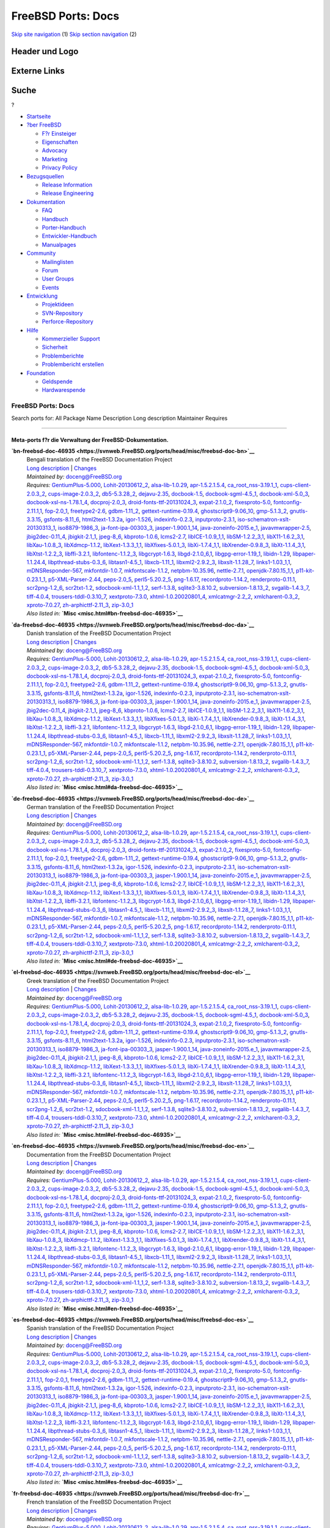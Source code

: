 ===================
FreeBSD Ports: Docs
===================

.. raw:: html

   <div id="containerwrap">

.. raw:: html

   <div id="container">

`Skip site navigation <#content>`__ (1) `Skip section
navigation <#contentwrap>`__ (2)

.. raw:: html

   <div id="headercontainer">

.. raw:: html

   <div id="header">

Header und Logo
---------------

.. raw:: html

   <div id="headerlogoleft">

|FreeBSD|

.. raw:: html

   </div>

.. raw:: html

   <div id="headerlogoright">

Externe Links
-------------

.. raw:: html

   <div id="searchnav">

.. raw:: html

   </div>

.. raw:: html

   <div id="search">

.. raw:: html

   <div>

Suche
-----

.. raw:: html

   <div>

?

.. raw:: html

   </div>

.. raw:: html

   </div>

.. raw:: html

   </div>

.. raw:: html

   </div>

.. raw:: html

   </div>

.. raw:: html

   <div id="menu">

-  `Startseite <../>`__

-  `?ber FreeBSD <../about.html>`__

   -  `F?r Einsteiger <../projects/newbies.html>`__
   -  `Eigenschaften <../features.html>`__
   -  `Advocacy <../../advocacy/>`__
   -  `Marketing <../../marketing/>`__
   -  `Privacy Policy <../../privacy.html>`__

-  `Bezugsquellen <../where.html>`__

   -  `Release Information <../releases/>`__
   -  `Release Engineering <../../releng/>`__

-  `Dokumentation <../docs.html>`__

   -  `FAQ <../../doc/de_DE.ISO8859-1/books/faq/>`__
   -  `Handbuch <../../doc/de_DE.ISO8859-1/books/handbook/>`__
   -  `Porter-Handbuch <../../doc/de_DE.ISO8859-1/books/porters-handbook>`__
   -  `Entwickler-Handbuch <../../doc/de_DE.ISO8859-1/books/developers-handbook>`__
   -  `Manualpages <//www.FreeBSD.org/cgi/man.cgi>`__

-  `Community <../community.html>`__

   -  `Mailinglisten <../community/mailinglists.html>`__
   -  `Forum <http://forums.freebsd.org>`__
   -  `User Groups <../../usergroups.html>`__
   -  `Events <../../events/events.html>`__

-  `Entwicklung <../../projects/index.html>`__

   -  `Projektideen <http://wiki.FreeBSD.org/IdeasPage>`__
   -  `SVN-Repository <http://svnweb.FreeBSD.org>`__
   -  `Perforce-Repository <http://p4web.FreeBSD.org>`__

-  `Hilfe <../support.html>`__

   -  `Kommerzieller Support <../../commercial/commercial.html>`__
   -  `Sicherheit <../../security/>`__
   -  `Problemberichte <//www.FreeBSD.org/cgi/query-pr-summary.cgi>`__
   -  `Problembericht erstellen <../send-pr.html>`__

-  `Foundation <http://www.freebsdfoundation.org/>`__

   -  `Geldspende <http://www.freebsdfoundation.org/donate/>`__
   -  `Hardwarespende <../../donations/>`__

.. raw:: html

   </div>

.. raw:: html

   </div>

.. raw:: html

   <div id="content">

.. raw:: html

   <div id="sidewrap">

.. raw:: html

   </div>

.. raw:: html

   <div id="contentwrap">

FreeBSD Ports: Docs
===================

Search ports for: All Package Name Description Long description
Maintainer Requires

--------------

Meta-ports f?r die Verwaltung der FreeBSD-Dokumentation.
~~~~~~~~~~~~~~~~~~~~~~~~~~~~~~~~~~~~~~~~~~~~~~~~~~~~~~~~

**\ `bn-freebsd-doc-46935 <https://svnweb.FreeBSD.org/ports/head/misc/freebsd-doc-bn>`__**
    | Bengali translation of the FreeBSD Documentation Project
    | `Long
      description <https://svnweb.FreeBSD.org/ports/head/misc/freebsd-doc-en/pkg-descr?revision=HEAD>`__
      \|
      `Changes <https://svnweb.FreeBSD.org/ports/head/misc/freebsd-doc-bn/?view=log>`__
    | *Maintained by:* doceng@FreeBSD.org
    | *Requires:*
      `GentiumPlus-5.000 <x11-fonts.html#GentiumPlus-5.000>`__,
      `Lohit-20130612\_2 <x11-fonts.html#Lohit-20130612_2>`__,
      `alsa-lib-1.0.29 <audio.html#alsa-lib-1.0.29>`__,
      `apr-1.5.2.1.5.4 <devel.html#apr-1.5.2.1.5.4>`__,
      `ca\_root\_nss-3.19.1\_1 <security.html#ca_root_nss-3.19.1_1>`__,
      `cups-client-2.0.3\_2 <print.html#cups-client-2.0.3_2>`__,
      `cups-image-2.0.3\_2 <print.html#cups-image-2.0.3_2>`__,
      `db5-5.3.28\_2 <databases.html#db5-5.3.28_2>`__,
      `dejavu-2.35 <x11-fonts.html#dejavu-2.35>`__,
      `docbook-1.5 <textproc.html#docbook-1.5>`__,
      `docbook-sgml-4.5\_1 <textproc.html#docbook-sgml-4.5_1>`__,
      `docbook-xml-5.0\_3 <textproc.html#docbook-xml-5.0_3>`__,
      `docbook-xsl-ns-1.78.1\_4 <textproc.html#docbook-xsl-ns-1.78.1_4>`__,
      `docproj-2.0\_3 <textproc.html#docproj-2.0_3>`__,
      `droid-fonts-ttf-20131024\_3 <x11-fonts.html#droid-fonts-ttf-20131024_3>`__,
      `expat-2.1.0\_2 <textproc.html#expat-2.1.0_2>`__,
      `fixesproto-5.0 <x11.html#fixesproto-5.0>`__,
      `fontconfig-2.11.1,1 <x11-fonts.html#fontconfig-2.11.1,1>`__,
      `fop-2.0\_1 <textproc.html#fop-2.0_1>`__,
      `freetype2-2.6 <print.html#freetype2-2.6>`__,
      `gdbm-1.11\_2 <databases.html#gdbm-1.11_2>`__,
      `gettext-runtime-0.19.4 <devel.html#gettext-runtime-0.19.4>`__,
      `ghostscript9-9.06\_10 <print.html#ghostscript9-9.06_10>`__,
      `gmp-5.1.3\_2 <math.html#gmp-5.1.3_2>`__,
      `gnutls-3.3.15 <security.html#gnutls-3.3.15>`__,
      `gsfonts-8.11\_6 <print.html#gsfonts-8.11_6>`__,
      `html2text-1.3.2a <textproc.html#html2text-1.3.2a>`__,
      `igor-1.526 <textproc.html#igor-1.526>`__,
      `indexinfo-0.2.3 <print.html#indexinfo-0.2.3>`__,
      `inputproto-2.3.1 <x11.html#inputproto-2.3.1>`__,
      `iso-schematron-xslt-20130313\_1 <textproc.html#iso-schematron-xslt-20130313_1>`__,
      `iso8879-1986\_3 <textproc.html#iso8879-1986_3>`__,
      `ja-font-ipa-00303\_3 <japanese.html#ja-font-ipa-00303_3>`__,
      `jasper-1.900.1\_14 <graphics.html#jasper-1.900.1_14>`__,
      `java-zoneinfo-2015.e\_1 <java.html#java-zoneinfo-2015.e_1>`__,
      `javavmwrapper-2.5 <java.html#javavmwrapper-2.5>`__,
      `jbig2dec-0.11\_4 <graphics.html#jbig2dec-0.11_4>`__,
      `jbigkit-2.1\_1 <graphics.html#jbigkit-2.1_1>`__,
      `jpeg-8\_6 <graphics.html#jpeg-8_6>`__,
      `kbproto-1.0.6 <x11.html#kbproto-1.0.6>`__,
      `lcms2-2.7 <graphics.html#lcms2-2.7>`__,
      `libICE-1.0.9\_1,1 <x11.html#libICE-1.0.9_1,1>`__,
      `libSM-1.2.2\_3,1 <x11.html#libSM-1.2.2_3,1>`__,
      `libX11-1.6.2\_3,1 <x11.html#libX11-1.6.2_3,1>`__,
      `libXau-1.0.8\_3 <x11.html#libXau-1.0.8_3>`__,
      `libXdmcp-1.1.2 <x11.html#libXdmcp-1.1.2>`__,
      `libXext-1.3.3\_1,1 <x11.html#libXext-1.3.3_1,1>`__,
      `libXfixes-5.0.1\_3 <x11.html#libXfixes-5.0.1_3>`__,
      `libXi-1.7.4\_1,1 <x11.html#libXi-1.7.4_1,1>`__,
      `libXrender-0.9.8\_3 <x11.html#libXrender-0.9.8_3>`__,
      `libXt-1.1.4\_3,1 <x11-toolkits.html#libXt-1.1.4_3,1>`__,
      `libXtst-1.2.2\_3 <x11.html#libXtst-1.2.2_3>`__,
      `libffi-3.2.1 <devel.html#libffi-3.2.1>`__,
      `libfontenc-1.1.2\_3 <x11-fonts.html#libfontenc-1.1.2_3>`__,
      `libgcrypt-1.6.3 <security.html#libgcrypt-1.6.3>`__,
      `libgd-2.1.0\_6,1 <graphics.html#libgd-2.1.0_6,1>`__,
      `libgpg-error-1.19\_1 <security.html#libgpg-error-1.19_1>`__,
      `libidn-1.29 <dns.html#libidn-1.29>`__,
      `libpaper-1.1.24.4 <print.html#libpaper-1.1.24.4>`__,
      `libpthread-stubs-0.3\_6 <devel.html#libpthread-stubs-0.3_6>`__,
      `libtasn1-4.5\_1 <security.html#libtasn1-4.5_1>`__,
      `libxcb-1.11\_1 <x11.html#libxcb-1.11_1>`__,
      `libxml2-2.9.2\_3 <textproc.html#libxml2-2.9.2_3>`__,
      `libxslt-1.1.28\_7 <textproc.html#libxslt-1.1.28_7>`__,
      `links1-1.03\_1,1 <www.html#links1-1.03_1,1>`__,
      `mDNSResponder-567 <net.html#mDNSResponder-567>`__,
      `mkfontdir-1.0.7 <x11-fonts.html#mkfontdir-1.0.7>`__,
      `mkfontscale-1.1.2 <x11-fonts.html#mkfontscale-1.1.2>`__,
      `netpbm-10.35.96 <graphics.html#netpbm-10.35.96>`__,
      `nettle-2.7.1 <security.html#nettle-2.7.1>`__,
      `openjdk-7.80.15\_1,1 <java.html#openjdk-7.80.15_1,1>`__,
      `p11-kit-0.23.1\_1 <security.html#p11-kit-0.23.1_1>`__,
      `p5-XML-Parser-2.44 <textproc.html#p5-XML-Parser-2.44>`__,
      `peps-2.0\_5 <graphics.html#peps-2.0_5>`__,
      `perl5-5.20.2\_5 <lang.html#perl5-5.20.2_5>`__,
      `png-1.6.17 <graphics.html#png-1.6.17>`__,
      `recordproto-1.14.2 <x11.html#recordproto-1.14.2>`__,
      `renderproto-0.11.1 <x11.html#renderproto-0.11.1>`__,
      `scr2png-1.2\_6 <graphics.html#scr2png-1.2_6>`__,
      `scr2txt-1.2 <textproc.html#scr2txt-1.2>`__,
      `sdocbook-xml-1.1\_1,2 <textproc.html#sdocbook-xml-1.1_1,2>`__,
      `serf-1.3.8 <www.html#serf-1.3.8>`__,
      `sqlite3-3.8.10.2 <databases.html#sqlite3-3.8.10.2>`__,
      `subversion-1.8.13\_2 <devel.html#subversion-1.8.13_2>`__,
      `svgalib-1.4.3\_7 <graphics.html#svgalib-1.4.3_7>`__,
      `tiff-4.0.4 <graphics.html#tiff-4.0.4>`__,
      `trousers-tddl-0.3.10\_7 <security.html#trousers-tddl-0.3.10_7>`__,
      `xextproto-7.3.0 <x11.html#xextproto-7.3.0>`__,
      `xhtml-1.0.20020801\_4 <textproc.html#xhtml-1.0.20020801_4>`__,
      `xmlcatmgr-2.2\_2 <textproc.html#xmlcatmgr-2.2_2>`__,
      `xmlcharent-0.3\_2 <textproc.html#xmlcharent-0.3_2>`__,
      `xproto-7.0.27 <x11.html#xproto-7.0.27>`__,
      `zh-arphicttf-2.11\_3 <chinese.html#zh-arphicttf-2.11_3>`__,
      `zip-3.0\_1 <archivers.html#zip-3.0_1>`__
    | *Also listed in:* **`Misc <misc.html#bn-freebsd-doc-46935>`__**

**\ `da-freebsd-doc-46935 <https://svnweb.FreeBSD.org/ports/head/misc/freebsd-doc-da>`__**
    | Danish translation of the FreeBSD Documentation Project
    | `Long
      description <https://svnweb.FreeBSD.org/ports/head/misc/freebsd-doc-en/pkg-descr?revision=HEAD>`__
      \|
      `Changes <https://svnweb.FreeBSD.org/ports/head/misc/freebsd-doc-da/?view=log>`__
    | *Maintained by:* doceng@FreeBSD.org
    | *Requires:*
      `GentiumPlus-5.000 <x11-fonts.html#GentiumPlus-5.000>`__,
      `Lohit-20130612\_2 <x11-fonts.html#Lohit-20130612_2>`__,
      `alsa-lib-1.0.29 <audio.html#alsa-lib-1.0.29>`__,
      `apr-1.5.2.1.5.4 <devel.html#apr-1.5.2.1.5.4>`__,
      `ca\_root\_nss-3.19.1\_1 <security.html#ca_root_nss-3.19.1_1>`__,
      `cups-client-2.0.3\_2 <print.html#cups-client-2.0.3_2>`__,
      `cups-image-2.0.3\_2 <print.html#cups-image-2.0.3_2>`__,
      `db5-5.3.28\_2 <databases.html#db5-5.3.28_2>`__,
      `dejavu-2.35 <x11-fonts.html#dejavu-2.35>`__,
      `docbook-1.5 <textproc.html#docbook-1.5>`__,
      `docbook-sgml-4.5\_1 <textproc.html#docbook-sgml-4.5_1>`__,
      `docbook-xml-5.0\_3 <textproc.html#docbook-xml-5.0_3>`__,
      `docbook-xsl-ns-1.78.1\_4 <textproc.html#docbook-xsl-ns-1.78.1_4>`__,
      `docproj-2.0\_3 <textproc.html#docproj-2.0_3>`__,
      `droid-fonts-ttf-20131024\_3 <x11-fonts.html#droid-fonts-ttf-20131024_3>`__,
      `expat-2.1.0\_2 <textproc.html#expat-2.1.0_2>`__,
      `fixesproto-5.0 <x11.html#fixesproto-5.0>`__,
      `fontconfig-2.11.1,1 <x11-fonts.html#fontconfig-2.11.1,1>`__,
      `fop-2.0\_1 <textproc.html#fop-2.0_1>`__,
      `freetype2-2.6 <print.html#freetype2-2.6>`__,
      `gdbm-1.11\_2 <databases.html#gdbm-1.11_2>`__,
      `gettext-runtime-0.19.4 <devel.html#gettext-runtime-0.19.4>`__,
      `ghostscript9-9.06\_10 <print.html#ghostscript9-9.06_10>`__,
      `gmp-5.1.3\_2 <math.html#gmp-5.1.3_2>`__,
      `gnutls-3.3.15 <security.html#gnutls-3.3.15>`__,
      `gsfonts-8.11\_6 <print.html#gsfonts-8.11_6>`__,
      `html2text-1.3.2a <textproc.html#html2text-1.3.2a>`__,
      `igor-1.526 <textproc.html#igor-1.526>`__,
      `indexinfo-0.2.3 <print.html#indexinfo-0.2.3>`__,
      `inputproto-2.3.1 <x11.html#inputproto-2.3.1>`__,
      `iso-schematron-xslt-20130313\_1 <textproc.html#iso-schematron-xslt-20130313_1>`__,
      `iso8879-1986\_3 <textproc.html#iso8879-1986_3>`__,
      `ja-font-ipa-00303\_3 <japanese.html#ja-font-ipa-00303_3>`__,
      `jasper-1.900.1\_14 <graphics.html#jasper-1.900.1_14>`__,
      `java-zoneinfo-2015.e\_1 <java.html#java-zoneinfo-2015.e_1>`__,
      `javavmwrapper-2.5 <java.html#javavmwrapper-2.5>`__,
      `jbig2dec-0.11\_4 <graphics.html#jbig2dec-0.11_4>`__,
      `jbigkit-2.1\_1 <graphics.html#jbigkit-2.1_1>`__,
      `jpeg-8\_6 <graphics.html#jpeg-8_6>`__,
      `kbproto-1.0.6 <x11.html#kbproto-1.0.6>`__,
      `lcms2-2.7 <graphics.html#lcms2-2.7>`__,
      `libICE-1.0.9\_1,1 <x11.html#libICE-1.0.9_1,1>`__,
      `libSM-1.2.2\_3,1 <x11.html#libSM-1.2.2_3,1>`__,
      `libX11-1.6.2\_3,1 <x11.html#libX11-1.6.2_3,1>`__,
      `libXau-1.0.8\_3 <x11.html#libXau-1.0.8_3>`__,
      `libXdmcp-1.1.2 <x11.html#libXdmcp-1.1.2>`__,
      `libXext-1.3.3\_1,1 <x11.html#libXext-1.3.3_1,1>`__,
      `libXfixes-5.0.1\_3 <x11.html#libXfixes-5.0.1_3>`__,
      `libXi-1.7.4\_1,1 <x11.html#libXi-1.7.4_1,1>`__,
      `libXrender-0.9.8\_3 <x11.html#libXrender-0.9.8_3>`__,
      `libXt-1.1.4\_3,1 <x11-toolkits.html#libXt-1.1.4_3,1>`__,
      `libXtst-1.2.2\_3 <x11.html#libXtst-1.2.2_3>`__,
      `libffi-3.2.1 <devel.html#libffi-3.2.1>`__,
      `libfontenc-1.1.2\_3 <x11-fonts.html#libfontenc-1.1.2_3>`__,
      `libgcrypt-1.6.3 <security.html#libgcrypt-1.6.3>`__,
      `libgd-2.1.0\_6,1 <graphics.html#libgd-2.1.0_6,1>`__,
      `libgpg-error-1.19\_1 <security.html#libgpg-error-1.19_1>`__,
      `libidn-1.29 <dns.html#libidn-1.29>`__,
      `libpaper-1.1.24.4 <print.html#libpaper-1.1.24.4>`__,
      `libpthread-stubs-0.3\_6 <devel.html#libpthread-stubs-0.3_6>`__,
      `libtasn1-4.5\_1 <security.html#libtasn1-4.5_1>`__,
      `libxcb-1.11\_1 <x11.html#libxcb-1.11_1>`__,
      `libxml2-2.9.2\_3 <textproc.html#libxml2-2.9.2_3>`__,
      `libxslt-1.1.28\_7 <textproc.html#libxslt-1.1.28_7>`__,
      `links1-1.03\_1,1 <www.html#links1-1.03_1,1>`__,
      `mDNSResponder-567 <net.html#mDNSResponder-567>`__,
      `mkfontdir-1.0.7 <x11-fonts.html#mkfontdir-1.0.7>`__,
      `mkfontscale-1.1.2 <x11-fonts.html#mkfontscale-1.1.2>`__,
      `netpbm-10.35.96 <graphics.html#netpbm-10.35.96>`__,
      `nettle-2.7.1 <security.html#nettle-2.7.1>`__,
      `openjdk-7.80.15\_1,1 <java.html#openjdk-7.80.15_1,1>`__,
      `p11-kit-0.23.1\_1 <security.html#p11-kit-0.23.1_1>`__,
      `p5-XML-Parser-2.44 <textproc.html#p5-XML-Parser-2.44>`__,
      `peps-2.0\_5 <graphics.html#peps-2.0_5>`__,
      `perl5-5.20.2\_5 <lang.html#perl5-5.20.2_5>`__,
      `png-1.6.17 <graphics.html#png-1.6.17>`__,
      `recordproto-1.14.2 <x11.html#recordproto-1.14.2>`__,
      `renderproto-0.11.1 <x11.html#renderproto-0.11.1>`__,
      `scr2png-1.2\_6 <graphics.html#scr2png-1.2_6>`__,
      `scr2txt-1.2 <textproc.html#scr2txt-1.2>`__,
      `sdocbook-xml-1.1\_1,2 <textproc.html#sdocbook-xml-1.1_1,2>`__,
      `serf-1.3.8 <www.html#serf-1.3.8>`__,
      `sqlite3-3.8.10.2 <databases.html#sqlite3-3.8.10.2>`__,
      `subversion-1.8.13\_2 <devel.html#subversion-1.8.13_2>`__,
      `svgalib-1.4.3\_7 <graphics.html#svgalib-1.4.3_7>`__,
      `tiff-4.0.4 <graphics.html#tiff-4.0.4>`__,
      `trousers-tddl-0.3.10\_7 <security.html#trousers-tddl-0.3.10_7>`__,
      `xextproto-7.3.0 <x11.html#xextproto-7.3.0>`__,
      `xhtml-1.0.20020801\_4 <textproc.html#xhtml-1.0.20020801_4>`__,
      `xmlcatmgr-2.2\_2 <textproc.html#xmlcatmgr-2.2_2>`__,
      `xmlcharent-0.3\_2 <textproc.html#xmlcharent-0.3_2>`__,
      `xproto-7.0.27 <x11.html#xproto-7.0.27>`__,
      `zh-arphicttf-2.11\_3 <chinese.html#zh-arphicttf-2.11_3>`__,
      `zip-3.0\_1 <archivers.html#zip-3.0_1>`__
    | *Also listed in:* **`Misc <misc.html#da-freebsd-doc-46935>`__**

**\ `de-freebsd-doc-46935 <https://svnweb.FreeBSD.org/ports/head/misc/freebsd-doc-de>`__**
    | German translation of the FreeBSD Documentation Project
    | `Long
      description <https://svnweb.FreeBSD.org/ports/head/misc/freebsd-doc-en/pkg-descr?revision=HEAD>`__
      \|
      `Changes <https://svnweb.FreeBSD.org/ports/head/misc/freebsd-doc-de/?view=log>`__
    | *Maintained by:* doceng@FreeBSD.org
    | *Requires:*
      `GentiumPlus-5.000 <x11-fonts.html#GentiumPlus-5.000>`__,
      `Lohit-20130612\_2 <x11-fonts.html#Lohit-20130612_2>`__,
      `alsa-lib-1.0.29 <audio.html#alsa-lib-1.0.29>`__,
      `apr-1.5.2.1.5.4 <devel.html#apr-1.5.2.1.5.4>`__,
      `ca\_root\_nss-3.19.1\_1 <security.html#ca_root_nss-3.19.1_1>`__,
      `cups-client-2.0.3\_2 <print.html#cups-client-2.0.3_2>`__,
      `cups-image-2.0.3\_2 <print.html#cups-image-2.0.3_2>`__,
      `db5-5.3.28\_2 <databases.html#db5-5.3.28_2>`__,
      `dejavu-2.35 <x11-fonts.html#dejavu-2.35>`__,
      `docbook-1.5 <textproc.html#docbook-1.5>`__,
      `docbook-sgml-4.5\_1 <textproc.html#docbook-sgml-4.5_1>`__,
      `docbook-xml-5.0\_3 <textproc.html#docbook-xml-5.0_3>`__,
      `docbook-xsl-ns-1.78.1\_4 <textproc.html#docbook-xsl-ns-1.78.1_4>`__,
      `docproj-2.0\_3 <textproc.html#docproj-2.0_3>`__,
      `droid-fonts-ttf-20131024\_3 <x11-fonts.html#droid-fonts-ttf-20131024_3>`__,
      `expat-2.1.0\_2 <textproc.html#expat-2.1.0_2>`__,
      `fixesproto-5.0 <x11.html#fixesproto-5.0>`__,
      `fontconfig-2.11.1,1 <x11-fonts.html#fontconfig-2.11.1,1>`__,
      `fop-2.0\_1 <textproc.html#fop-2.0_1>`__,
      `freetype2-2.6 <print.html#freetype2-2.6>`__,
      `gdbm-1.11\_2 <databases.html#gdbm-1.11_2>`__,
      `gettext-runtime-0.19.4 <devel.html#gettext-runtime-0.19.4>`__,
      `ghostscript9-9.06\_10 <print.html#ghostscript9-9.06_10>`__,
      `gmp-5.1.3\_2 <math.html#gmp-5.1.3_2>`__,
      `gnutls-3.3.15 <security.html#gnutls-3.3.15>`__,
      `gsfonts-8.11\_6 <print.html#gsfonts-8.11_6>`__,
      `html2text-1.3.2a <textproc.html#html2text-1.3.2a>`__,
      `igor-1.526 <textproc.html#igor-1.526>`__,
      `indexinfo-0.2.3 <print.html#indexinfo-0.2.3>`__,
      `inputproto-2.3.1 <x11.html#inputproto-2.3.1>`__,
      `iso-schematron-xslt-20130313\_1 <textproc.html#iso-schematron-xslt-20130313_1>`__,
      `iso8879-1986\_3 <textproc.html#iso8879-1986_3>`__,
      `ja-font-ipa-00303\_3 <japanese.html#ja-font-ipa-00303_3>`__,
      `jasper-1.900.1\_14 <graphics.html#jasper-1.900.1_14>`__,
      `java-zoneinfo-2015.e\_1 <java.html#java-zoneinfo-2015.e_1>`__,
      `javavmwrapper-2.5 <java.html#javavmwrapper-2.5>`__,
      `jbig2dec-0.11\_4 <graphics.html#jbig2dec-0.11_4>`__,
      `jbigkit-2.1\_1 <graphics.html#jbigkit-2.1_1>`__,
      `jpeg-8\_6 <graphics.html#jpeg-8_6>`__,
      `kbproto-1.0.6 <x11.html#kbproto-1.0.6>`__,
      `lcms2-2.7 <graphics.html#lcms2-2.7>`__,
      `libICE-1.0.9\_1,1 <x11.html#libICE-1.0.9_1,1>`__,
      `libSM-1.2.2\_3,1 <x11.html#libSM-1.2.2_3,1>`__,
      `libX11-1.6.2\_3,1 <x11.html#libX11-1.6.2_3,1>`__,
      `libXau-1.0.8\_3 <x11.html#libXau-1.0.8_3>`__,
      `libXdmcp-1.1.2 <x11.html#libXdmcp-1.1.2>`__,
      `libXext-1.3.3\_1,1 <x11.html#libXext-1.3.3_1,1>`__,
      `libXfixes-5.0.1\_3 <x11.html#libXfixes-5.0.1_3>`__,
      `libXi-1.7.4\_1,1 <x11.html#libXi-1.7.4_1,1>`__,
      `libXrender-0.9.8\_3 <x11.html#libXrender-0.9.8_3>`__,
      `libXt-1.1.4\_3,1 <x11-toolkits.html#libXt-1.1.4_3,1>`__,
      `libXtst-1.2.2\_3 <x11.html#libXtst-1.2.2_3>`__,
      `libffi-3.2.1 <devel.html#libffi-3.2.1>`__,
      `libfontenc-1.1.2\_3 <x11-fonts.html#libfontenc-1.1.2_3>`__,
      `libgcrypt-1.6.3 <security.html#libgcrypt-1.6.3>`__,
      `libgd-2.1.0\_6,1 <graphics.html#libgd-2.1.0_6,1>`__,
      `libgpg-error-1.19\_1 <security.html#libgpg-error-1.19_1>`__,
      `libidn-1.29 <dns.html#libidn-1.29>`__,
      `libpaper-1.1.24.4 <print.html#libpaper-1.1.24.4>`__,
      `libpthread-stubs-0.3\_6 <devel.html#libpthread-stubs-0.3_6>`__,
      `libtasn1-4.5\_1 <security.html#libtasn1-4.5_1>`__,
      `libxcb-1.11\_1 <x11.html#libxcb-1.11_1>`__,
      `libxml2-2.9.2\_3 <textproc.html#libxml2-2.9.2_3>`__,
      `libxslt-1.1.28\_7 <textproc.html#libxslt-1.1.28_7>`__,
      `links1-1.03\_1,1 <www.html#links1-1.03_1,1>`__,
      `mDNSResponder-567 <net.html#mDNSResponder-567>`__,
      `mkfontdir-1.0.7 <x11-fonts.html#mkfontdir-1.0.7>`__,
      `mkfontscale-1.1.2 <x11-fonts.html#mkfontscale-1.1.2>`__,
      `netpbm-10.35.96 <graphics.html#netpbm-10.35.96>`__,
      `nettle-2.7.1 <security.html#nettle-2.7.1>`__,
      `openjdk-7.80.15\_1,1 <java.html#openjdk-7.80.15_1,1>`__,
      `p11-kit-0.23.1\_1 <security.html#p11-kit-0.23.1_1>`__,
      `p5-XML-Parser-2.44 <textproc.html#p5-XML-Parser-2.44>`__,
      `peps-2.0\_5 <graphics.html#peps-2.0_5>`__,
      `perl5-5.20.2\_5 <lang.html#perl5-5.20.2_5>`__,
      `png-1.6.17 <graphics.html#png-1.6.17>`__,
      `recordproto-1.14.2 <x11.html#recordproto-1.14.2>`__,
      `renderproto-0.11.1 <x11.html#renderproto-0.11.1>`__,
      `scr2png-1.2\_6 <graphics.html#scr2png-1.2_6>`__,
      `scr2txt-1.2 <textproc.html#scr2txt-1.2>`__,
      `sdocbook-xml-1.1\_1,2 <textproc.html#sdocbook-xml-1.1_1,2>`__,
      `serf-1.3.8 <www.html#serf-1.3.8>`__,
      `sqlite3-3.8.10.2 <databases.html#sqlite3-3.8.10.2>`__,
      `subversion-1.8.13\_2 <devel.html#subversion-1.8.13_2>`__,
      `svgalib-1.4.3\_7 <graphics.html#svgalib-1.4.3_7>`__,
      `tiff-4.0.4 <graphics.html#tiff-4.0.4>`__,
      `trousers-tddl-0.3.10\_7 <security.html#trousers-tddl-0.3.10_7>`__,
      `xextproto-7.3.0 <x11.html#xextproto-7.3.0>`__,
      `xhtml-1.0.20020801\_4 <textproc.html#xhtml-1.0.20020801_4>`__,
      `xmlcatmgr-2.2\_2 <textproc.html#xmlcatmgr-2.2_2>`__,
      `xmlcharent-0.3\_2 <textproc.html#xmlcharent-0.3_2>`__,
      `xproto-7.0.27 <x11.html#xproto-7.0.27>`__,
      `zh-arphicttf-2.11\_3 <chinese.html#zh-arphicttf-2.11_3>`__,
      `zip-3.0\_1 <archivers.html#zip-3.0_1>`__
    | *Also listed in:* **`Misc <misc.html#de-freebsd-doc-46935>`__**

**\ `el-freebsd-doc-46935 <https://svnweb.FreeBSD.org/ports/head/misc/freebsd-doc-el>`__**
    | Greek translation of the FreeBSD Documentation Project
    | `Long
      description <https://svnweb.FreeBSD.org/ports/head/misc/freebsd-doc-en/pkg-descr?revision=HEAD>`__
      \|
      `Changes <https://svnweb.FreeBSD.org/ports/head/misc/freebsd-doc-el/?view=log>`__
    | *Maintained by:* doceng@FreeBSD.org
    | *Requires:*
      `GentiumPlus-5.000 <x11-fonts.html#GentiumPlus-5.000>`__,
      `Lohit-20130612\_2 <x11-fonts.html#Lohit-20130612_2>`__,
      `alsa-lib-1.0.29 <audio.html#alsa-lib-1.0.29>`__,
      `apr-1.5.2.1.5.4 <devel.html#apr-1.5.2.1.5.4>`__,
      `ca\_root\_nss-3.19.1\_1 <security.html#ca_root_nss-3.19.1_1>`__,
      `cups-client-2.0.3\_2 <print.html#cups-client-2.0.3_2>`__,
      `cups-image-2.0.3\_2 <print.html#cups-image-2.0.3_2>`__,
      `db5-5.3.28\_2 <databases.html#db5-5.3.28_2>`__,
      `dejavu-2.35 <x11-fonts.html#dejavu-2.35>`__,
      `docbook-1.5 <textproc.html#docbook-1.5>`__,
      `docbook-sgml-4.5\_1 <textproc.html#docbook-sgml-4.5_1>`__,
      `docbook-xml-5.0\_3 <textproc.html#docbook-xml-5.0_3>`__,
      `docbook-xsl-ns-1.78.1\_4 <textproc.html#docbook-xsl-ns-1.78.1_4>`__,
      `docproj-2.0\_3 <textproc.html#docproj-2.0_3>`__,
      `droid-fonts-ttf-20131024\_3 <x11-fonts.html#droid-fonts-ttf-20131024_3>`__,
      `expat-2.1.0\_2 <textproc.html#expat-2.1.0_2>`__,
      `fixesproto-5.0 <x11.html#fixesproto-5.0>`__,
      `fontconfig-2.11.1,1 <x11-fonts.html#fontconfig-2.11.1,1>`__,
      `fop-2.0\_1 <textproc.html#fop-2.0_1>`__,
      `freetype2-2.6 <print.html#freetype2-2.6>`__,
      `gdbm-1.11\_2 <databases.html#gdbm-1.11_2>`__,
      `gettext-runtime-0.19.4 <devel.html#gettext-runtime-0.19.4>`__,
      `ghostscript9-9.06\_10 <print.html#ghostscript9-9.06_10>`__,
      `gmp-5.1.3\_2 <math.html#gmp-5.1.3_2>`__,
      `gnutls-3.3.15 <security.html#gnutls-3.3.15>`__,
      `gsfonts-8.11\_6 <print.html#gsfonts-8.11_6>`__,
      `html2text-1.3.2a <textproc.html#html2text-1.3.2a>`__,
      `igor-1.526 <textproc.html#igor-1.526>`__,
      `indexinfo-0.2.3 <print.html#indexinfo-0.2.3>`__,
      `inputproto-2.3.1 <x11.html#inputproto-2.3.1>`__,
      `iso-schematron-xslt-20130313\_1 <textproc.html#iso-schematron-xslt-20130313_1>`__,
      `iso8879-1986\_3 <textproc.html#iso8879-1986_3>`__,
      `ja-font-ipa-00303\_3 <japanese.html#ja-font-ipa-00303_3>`__,
      `jasper-1.900.1\_14 <graphics.html#jasper-1.900.1_14>`__,
      `java-zoneinfo-2015.e\_1 <java.html#java-zoneinfo-2015.e_1>`__,
      `javavmwrapper-2.5 <java.html#javavmwrapper-2.5>`__,
      `jbig2dec-0.11\_4 <graphics.html#jbig2dec-0.11_4>`__,
      `jbigkit-2.1\_1 <graphics.html#jbigkit-2.1_1>`__,
      `jpeg-8\_6 <graphics.html#jpeg-8_6>`__,
      `kbproto-1.0.6 <x11.html#kbproto-1.0.6>`__,
      `lcms2-2.7 <graphics.html#lcms2-2.7>`__,
      `libICE-1.0.9\_1,1 <x11.html#libICE-1.0.9_1,1>`__,
      `libSM-1.2.2\_3,1 <x11.html#libSM-1.2.2_3,1>`__,
      `libX11-1.6.2\_3,1 <x11.html#libX11-1.6.2_3,1>`__,
      `libXau-1.0.8\_3 <x11.html#libXau-1.0.8_3>`__,
      `libXdmcp-1.1.2 <x11.html#libXdmcp-1.1.2>`__,
      `libXext-1.3.3\_1,1 <x11.html#libXext-1.3.3_1,1>`__,
      `libXfixes-5.0.1\_3 <x11.html#libXfixes-5.0.1_3>`__,
      `libXi-1.7.4\_1,1 <x11.html#libXi-1.7.4_1,1>`__,
      `libXrender-0.9.8\_3 <x11.html#libXrender-0.9.8_3>`__,
      `libXt-1.1.4\_3,1 <x11-toolkits.html#libXt-1.1.4_3,1>`__,
      `libXtst-1.2.2\_3 <x11.html#libXtst-1.2.2_3>`__,
      `libffi-3.2.1 <devel.html#libffi-3.2.1>`__,
      `libfontenc-1.1.2\_3 <x11-fonts.html#libfontenc-1.1.2_3>`__,
      `libgcrypt-1.6.3 <security.html#libgcrypt-1.6.3>`__,
      `libgd-2.1.0\_6,1 <graphics.html#libgd-2.1.0_6,1>`__,
      `libgpg-error-1.19\_1 <security.html#libgpg-error-1.19_1>`__,
      `libidn-1.29 <dns.html#libidn-1.29>`__,
      `libpaper-1.1.24.4 <print.html#libpaper-1.1.24.4>`__,
      `libpthread-stubs-0.3\_6 <devel.html#libpthread-stubs-0.3_6>`__,
      `libtasn1-4.5\_1 <security.html#libtasn1-4.5_1>`__,
      `libxcb-1.11\_1 <x11.html#libxcb-1.11_1>`__,
      `libxml2-2.9.2\_3 <textproc.html#libxml2-2.9.2_3>`__,
      `libxslt-1.1.28\_7 <textproc.html#libxslt-1.1.28_7>`__,
      `links1-1.03\_1,1 <www.html#links1-1.03_1,1>`__,
      `mDNSResponder-567 <net.html#mDNSResponder-567>`__,
      `mkfontdir-1.0.7 <x11-fonts.html#mkfontdir-1.0.7>`__,
      `mkfontscale-1.1.2 <x11-fonts.html#mkfontscale-1.1.2>`__,
      `netpbm-10.35.96 <graphics.html#netpbm-10.35.96>`__,
      `nettle-2.7.1 <security.html#nettle-2.7.1>`__,
      `openjdk-7.80.15\_1,1 <java.html#openjdk-7.80.15_1,1>`__,
      `p11-kit-0.23.1\_1 <security.html#p11-kit-0.23.1_1>`__,
      `p5-XML-Parser-2.44 <textproc.html#p5-XML-Parser-2.44>`__,
      `peps-2.0\_5 <graphics.html#peps-2.0_5>`__,
      `perl5-5.20.2\_5 <lang.html#perl5-5.20.2_5>`__,
      `png-1.6.17 <graphics.html#png-1.6.17>`__,
      `recordproto-1.14.2 <x11.html#recordproto-1.14.2>`__,
      `renderproto-0.11.1 <x11.html#renderproto-0.11.1>`__,
      `scr2png-1.2\_6 <graphics.html#scr2png-1.2_6>`__,
      `scr2txt-1.2 <textproc.html#scr2txt-1.2>`__,
      `sdocbook-xml-1.1\_1,2 <textproc.html#sdocbook-xml-1.1_1,2>`__,
      `serf-1.3.8 <www.html#serf-1.3.8>`__,
      `sqlite3-3.8.10.2 <databases.html#sqlite3-3.8.10.2>`__,
      `subversion-1.8.13\_2 <devel.html#subversion-1.8.13_2>`__,
      `svgalib-1.4.3\_7 <graphics.html#svgalib-1.4.3_7>`__,
      `tiff-4.0.4 <graphics.html#tiff-4.0.4>`__,
      `trousers-tddl-0.3.10\_7 <security.html#trousers-tddl-0.3.10_7>`__,
      `xextproto-7.3.0 <x11.html#xextproto-7.3.0>`__,
      `xhtml-1.0.20020801\_4 <textproc.html#xhtml-1.0.20020801_4>`__,
      `xmlcatmgr-2.2\_2 <textproc.html#xmlcatmgr-2.2_2>`__,
      `xmlcharent-0.3\_2 <textproc.html#xmlcharent-0.3_2>`__,
      `xproto-7.0.27 <x11.html#xproto-7.0.27>`__,
      `zh-arphicttf-2.11\_3 <chinese.html#zh-arphicttf-2.11_3>`__,
      `zip-3.0\_1 <archivers.html#zip-3.0_1>`__
    | *Also listed in:* **`Misc <misc.html#el-freebsd-doc-46935>`__**

**\ `en-freebsd-doc-46935 <https://svnweb.FreeBSD.org/ports/head/misc/freebsd-doc-en>`__**
    | Documentation from the FreeBSD Documentation Project
    | `Long
      description <https://svnweb.FreeBSD.org/ports/head/misc/freebsd-doc-en/pkg-descr?revision=HEAD>`__
      \|
      `Changes <https://svnweb.FreeBSD.org/ports/head/misc/freebsd-doc-en/?view=log>`__
    | *Maintained by:* doceng@FreeBSD.org
    | *Requires:*
      `GentiumPlus-5.000 <x11-fonts.html#GentiumPlus-5.000>`__,
      `Lohit-20130612\_2 <x11-fonts.html#Lohit-20130612_2>`__,
      `alsa-lib-1.0.29 <audio.html#alsa-lib-1.0.29>`__,
      `apr-1.5.2.1.5.4 <devel.html#apr-1.5.2.1.5.4>`__,
      `ca\_root\_nss-3.19.1\_1 <security.html#ca_root_nss-3.19.1_1>`__,
      `cups-client-2.0.3\_2 <print.html#cups-client-2.0.3_2>`__,
      `cups-image-2.0.3\_2 <print.html#cups-image-2.0.3_2>`__,
      `db5-5.3.28\_2 <databases.html#db5-5.3.28_2>`__,
      `dejavu-2.35 <x11-fonts.html#dejavu-2.35>`__,
      `docbook-1.5 <textproc.html#docbook-1.5>`__,
      `docbook-sgml-4.5\_1 <textproc.html#docbook-sgml-4.5_1>`__,
      `docbook-xml-5.0\_3 <textproc.html#docbook-xml-5.0_3>`__,
      `docbook-xsl-ns-1.78.1\_4 <textproc.html#docbook-xsl-ns-1.78.1_4>`__,
      `docproj-2.0\_3 <textproc.html#docproj-2.0_3>`__,
      `droid-fonts-ttf-20131024\_3 <x11-fonts.html#droid-fonts-ttf-20131024_3>`__,
      `expat-2.1.0\_2 <textproc.html#expat-2.1.0_2>`__,
      `fixesproto-5.0 <x11.html#fixesproto-5.0>`__,
      `fontconfig-2.11.1,1 <x11-fonts.html#fontconfig-2.11.1,1>`__,
      `fop-2.0\_1 <textproc.html#fop-2.0_1>`__,
      `freetype2-2.6 <print.html#freetype2-2.6>`__,
      `gdbm-1.11\_2 <databases.html#gdbm-1.11_2>`__,
      `gettext-runtime-0.19.4 <devel.html#gettext-runtime-0.19.4>`__,
      `ghostscript9-9.06\_10 <print.html#ghostscript9-9.06_10>`__,
      `gmp-5.1.3\_2 <math.html#gmp-5.1.3_2>`__,
      `gnutls-3.3.15 <security.html#gnutls-3.3.15>`__,
      `gsfonts-8.11\_6 <print.html#gsfonts-8.11_6>`__,
      `html2text-1.3.2a <textproc.html#html2text-1.3.2a>`__,
      `igor-1.526 <textproc.html#igor-1.526>`__,
      `indexinfo-0.2.3 <print.html#indexinfo-0.2.3>`__,
      `inputproto-2.3.1 <x11.html#inputproto-2.3.1>`__,
      `iso-schematron-xslt-20130313\_1 <textproc.html#iso-schematron-xslt-20130313_1>`__,
      `iso8879-1986\_3 <textproc.html#iso8879-1986_3>`__,
      `ja-font-ipa-00303\_3 <japanese.html#ja-font-ipa-00303_3>`__,
      `jasper-1.900.1\_14 <graphics.html#jasper-1.900.1_14>`__,
      `java-zoneinfo-2015.e\_1 <java.html#java-zoneinfo-2015.e_1>`__,
      `javavmwrapper-2.5 <java.html#javavmwrapper-2.5>`__,
      `jbig2dec-0.11\_4 <graphics.html#jbig2dec-0.11_4>`__,
      `jbigkit-2.1\_1 <graphics.html#jbigkit-2.1_1>`__,
      `jpeg-8\_6 <graphics.html#jpeg-8_6>`__,
      `kbproto-1.0.6 <x11.html#kbproto-1.0.6>`__,
      `lcms2-2.7 <graphics.html#lcms2-2.7>`__,
      `libICE-1.0.9\_1,1 <x11.html#libICE-1.0.9_1,1>`__,
      `libSM-1.2.2\_3,1 <x11.html#libSM-1.2.2_3,1>`__,
      `libX11-1.6.2\_3,1 <x11.html#libX11-1.6.2_3,1>`__,
      `libXau-1.0.8\_3 <x11.html#libXau-1.0.8_3>`__,
      `libXdmcp-1.1.2 <x11.html#libXdmcp-1.1.2>`__,
      `libXext-1.3.3\_1,1 <x11.html#libXext-1.3.3_1,1>`__,
      `libXfixes-5.0.1\_3 <x11.html#libXfixes-5.0.1_3>`__,
      `libXi-1.7.4\_1,1 <x11.html#libXi-1.7.4_1,1>`__,
      `libXrender-0.9.8\_3 <x11.html#libXrender-0.9.8_3>`__,
      `libXt-1.1.4\_3,1 <x11-toolkits.html#libXt-1.1.4_3,1>`__,
      `libXtst-1.2.2\_3 <x11.html#libXtst-1.2.2_3>`__,
      `libffi-3.2.1 <devel.html#libffi-3.2.1>`__,
      `libfontenc-1.1.2\_3 <x11-fonts.html#libfontenc-1.1.2_3>`__,
      `libgcrypt-1.6.3 <security.html#libgcrypt-1.6.3>`__,
      `libgd-2.1.0\_6,1 <graphics.html#libgd-2.1.0_6,1>`__,
      `libgpg-error-1.19\_1 <security.html#libgpg-error-1.19_1>`__,
      `libidn-1.29 <dns.html#libidn-1.29>`__,
      `libpaper-1.1.24.4 <print.html#libpaper-1.1.24.4>`__,
      `libpthread-stubs-0.3\_6 <devel.html#libpthread-stubs-0.3_6>`__,
      `libtasn1-4.5\_1 <security.html#libtasn1-4.5_1>`__,
      `libxcb-1.11\_1 <x11.html#libxcb-1.11_1>`__,
      `libxml2-2.9.2\_3 <textproc.html#libxml2-2.9.2_3>`__,
      `libxslt-1.1.28\_7 <textproc.html#libxslt-1.1.28_7>`__,
      `links1-1.03\_1,1 <www.html#links1-1.03_1,1>`__,
      `mDNSResponder-567 <net.html#mDNSResponder-567>`__,
      `mkfontdir-1.0.7 <x11-fonts.html#mkfontdir-1.0.7>`__,
      `mkfontscale-1.1.2 <x11-fonts.html#mkfontscale-1.1.2>`__,
      `netpbm-10.35.96 <graphics.html#netpbm-10.35.96>`__,
      `nettle-2.7.1 <security.html#nettle-2.7.1>`__,
      `openjdk-7.80.15\_1,1 <java.html#openjdk-7.80.15_1,1>`__,
      `p11-kit-0.23.1\_1 <security.html#p11-kit-0.23.1_1>`__,
      `p5-XML-Parser-2.44 <textproc.html#p5-XML-Parser-2.44>`__,
      `peps-2.0\_5 <graphics.html#peps-2.0_5>`__,
      `perl5-5.20.2\_5 <lang.html#perl5-5.20.2_5>`__,
      `png-1.6.17 <graphics.html#png-1.6.17>`__,
      `recordproto-1.14.2 <x11.html#recordproto-1.14.2>`__,
      `renderproto-0.11.1 <x11.html#renderproto-0.11.1>`__,
      `scr2png-1.2\_6 <graphics.html#scr2png-1.2_6>`__,
      `scr2txt-1.2 <textproc.html#scr2txt-1.2>`__,
      `sdocbook-xml-1.1\_1,2 <textproc.html#sdocbook-xml-1.1_1,2>`__,
      `serf-1.3.8 <www.html#serf-1.3.8>`__,
      `sqlite3-3.8.10.2 <databases.html#sqlite3-3.8.10.2>`__,
      `subversion-1.8.13\_2 <devel.html#subversion-1.8.13_2>`__,
      `svgalib-1.4.3\_7 <graphics.html#svgalib-1.4.3_7>`__,
      `tiff-4.0.4 <graphics.html#tiff-4.0.4>`__,
      `trousers-tddl-0.3.10\_7 <security.html#trousers-tddl-0.3.10_7>`__,
      `xextproto-7.3.0 <x11.html#xextproto-7.3.0>`__,
      `xhtml-1.0.20020801\_4 <textproc.html#xhtml-1.0.20020801_4>`__,
      `xmlcatmgr-2.2\_2 <textproc.html#xmlcatmgr-2.2_2>`__,
      `xmlcharent-0.3\_2 <textproc.html#xmlcharent-0.3_2>`__,
      `xproto-7.0.27 <x11.html#xproto-7.0.27>`__,
      `zh-arphicttf-2.11\_3 <chinese.html#zh-arphicttf-2.11_3>`__,
      `zip-3.0\_1 <archivers.html#zip-3.0_1>`__
    | *Also listed in:* **`Misc <misc.html#en-freebsd-doc-46935>`__**

**\ `es-freebsd-doc-46935 <https://svnweb.FreeBSD.org/ports/head/misc/freebsd-doc-es>`__**
    | Spanish translation of the FreeBSD Documentation Project
    | `Long
      description <https://svnweb.FreeBSD.org/ports/head/misc/freebsd-doc-en/pkg-descr?revision=HEAD>`__
      \|
      `Changes <https://svnweb.FreeBSD.org/ports/head/misc/freebsd-doc-es/?view=log>`__
    | *Maintained by:* doceng@FreeBSD.org
    | *Requires:*
      `GentiumPlus-5.000 <x11-fonts.html#GentiumPlus-5.000>`__,
      `Lohit-20130612\_2 <x11-fonts.html#Lohit-20130612_2>`__,
      `alsa-lib-1.0.29 <audio.html#alsa-lib-1.0.29>`__,
      `apr-1.5.2.1.5.4 <devel.html#apr-1.5.2.1.5.4>`__,
      `ca\_root\_nss-3.19.1\_1 <security.html#ca_root_nss-3.19.1_1>`__,
      `cups-client-2.0.3\_2 <print.html#cups-client-2.0.3_2>`__,
      `cups-image-2.0.3\_2 <print.html#cups-image-2.0.3_2>`__,
      `db5-5.3.28\_2 <databases.html#db5-5.3.28_2>`__,
      `dejavu-2.35 <x11-fonts.html#dejavu-2.35>`__,
      `docbook-1.5 <textproc.html#docbook-1.5>`__,
      `docbook-sgml-4.5\_1 <textproc.html#docbook-sgml-4.5_1>`__,
      `docbook-xml-5.0\_3 <textproc.html#docbook-xml-5.0_3>`__,
      `docbook-xsl-ns-1.78.1\_4 <textproc.html#docbook-xsl-ns-1.78.1_4>`__,
      `docproj-2.0\_3 <textproc.html#docproj-2.0_3>`__,
      `droid-fonts-ttf-20131024\_3 <x11-fonts.html#droid-fonts-ttf-20131024_3>`__,
      `expat-2.1.0\_2 <textproc.html#expat-2.1.0_2>`__,
      `fixesproto-5.0 <x11.html#fixesproto-5.0>`__,
      `fontconfig-2.11.1,1 <x11-fonts.html#fontconfig-2.11.1,1>`__,
      `fop-2.0\_1 <textproc.html#fop-2.0_1>`__,
      `freetype2-2.6 <print.html#freetype2-2.6>`__,
      `gdbm-1.11\_2 <databases.html#gdbm-1.11_2>`__,
      `gettext-runtime-0.19.4 <devel.html#gettext-runtime-0.19.4>`__,
      `ghostscript9-9.06\_10 <print.html#ghostscript9-9.06_10>`__,
      `gmp-5.1.3\_2 <math.html#gmp-5.1.3_2>`__,
      `gnutls-3.3.15 <security.html#gnutls-3.3.15>`__,
      `gsfonts-8.11\_6 <print.html#gsfonts-8.11_6>`__,
      `html2text-1.3.2a <textproc.html#html2text-1.3.2a>`__,
      `igor-1.526 <textproc.html#igor-1.526>`__,
      `indexinfo-0.2.3 <print.html#indexinfo-0.2.3>`__,
      `inputproto-2.3.1 <x11.html#inputproto-2.3.1>`__,
      `iso-schematron-xslt-20130313\_1 <textproc.html#iso-schematron-xslt-20130313_1>`__,
      `iso8879-1986\_3 <textproc.html#iso8879-1986_3>`__,
      `ja-font-ipa-00303\_3 <japanese.html#ja-font-ipa-00303_3>`__,
      `jasper-1.900.1\_14 <graphics.html#jasper-1.900.1_14>`__,
      `java-zoneinfo-2015.e\_1 <java.html#java-zoneinfo-2015.e_1>`__,
      `javavmwrapper-2.5 <java.html#javavmwrapper-2.5>`__,
      `jbig2dec-0.11\_4 <graphics.html#jbig2dec-0.11_4>`__,
      `jbigkit-2.1\_1 <graphics.html#jbigkit-2.1_1>`__,
      `jpeg-8\_6 <graphics.html#jpeg-8_6>`__,
      `kbproto-1.0.6 <x11.html#kbproto-1.0.6>`__,
      `lcms2-2.7 <graphics.html#lcms2-2.7>`__,
      `libICE-1.0.9\_1,1 <x11.html#libICE-1.0.9_1,1>`__,
      `libSM-1.2.2\_3,1 <x11.html#libSM-1.2.2_3,1>`__,
      `libX11-1.6.2\_3,1 <x11.html#libX11-1.6.2_3,1>`__,
      `libXau-1.0.8\_3 <x11.html#libXau-1.0.8_3>`__,
      `libXdmcp-1.1.2 <x11.html#libXdmcp-1.1.2>`__,
      `libXext-1.3.3\_1,1 <x11.html#libXext-1.3.3_1,1>`__,
      `libXfixes-5.0.1\_3 <x11.html#libXfixes-5.0.1_3>`__,
      `libXi-1.7.4\_1,1 <x11.html#libXi-1.7.4_1,1>`__,
      `libXrender-0.9.8\_3 <x11.html#libXrender-0.9.8_3>`__,
      `libXt-1.1.4\_3,1 <x11-toolkits.html#libXt-1.1.4_3,1>`__,
      `libXtst-1.2.2\_3 <x11.html#libXtst-1.2.2_3>`__,
      `libffi-3.2.1 <devel.html#libffi-3.2.1>`__,
      `libfontenc-1.1.2\_3 <x11-fonts.html#libfontenc-1.1.2_3>`__,
      `libgcrypt-1.6.3 <security.html#libgcrypt-1.6.3>`__,
      `libgd-2.1.0\_6,1 <graphics.html#libgd-2.1.0_6,1>`__,
      `libgpg-error-1.19\_1 <security.html#libgpg-error-1.19_1>`__,
      `libidn-1.29 <dns.html#libidn-1.29>`__,
      `libpaper-1.1.24.4 <print.html#libpaper-1.1.24.4>`__,
      `libpthread-stubs-0.3\_6 <devel.html#libpthread-stubs-0.3_6>`__,
      `libtasn1-4.5\_1 <security.html#libtasn1-4.5_1>`__,
      `libxcb-1.11\_1 <x11.html#libxcb-1.11_1>`__,
      `libxml2-2.9.2\_3 <textproc.html#libxml2-2.9.2_3>`__,
      `libxslt-1.1.28\_7 <textproc.html#libxslt-1.1.28_7>`__,
      `links1-1.03\_1,1 <www.html#links1-1.03_1,1>`__,
      `mDNSResponder-567 <net.html#mDNSResponder-567>`__,
      `mkfontdir-1.0.7 <x11-fonts.html#mkfontdir-1.0.7>`__,
      `mkfontscale-1.1.2 <x11-fonts.html#mkfontscale-1.1.2>`__,
      `netpbm-10.35.96 <graphics.html#netpbm-10.35.96>`__,
      `nettle-2.7.1 <security.html#nettle-2.7.1>`__,
      `openjdk-7.80.15\_1,1 <java.html#openjdk-7.80.15_1,1>`__,
      `p11-kit-0.23.1\_1 <security.html#p11-kit-0.23.1_1>`__,
      `p5-XML-Parser-2.44 <textproc.html#p5-XML-Parser-2.44>`__,
      `peps-2.0\_5 <graphics.html#peps-2.0_5>`__,
      `perl5-5.20.2\_5 <lang.html#perl5-5.20.2_5>`__,
      `png-1.6.17 <graphics.html#png-1.6.17>`__,
      `recordproto-1.14.2 <x11.html#recordproto-1.14.2>`__,
      `renderproto-0.11.1 <x11.html#renderproto-0.11.1>`__,
      `scr2png-1.2\_6 <graphics.html#scr2png-1.2_6>`__,
      `scr2txt-1.2 <textproc.html#scr2txt-1.2>`__,
      `sdocbook-xml-1.1\_1,2 <textproc.html#sdocbook-xml-1.1_1,2>`__,
      `serf-1.3.8 <www.html#serf-1.3.8>`__,
      `sqlite3-3.8.10.2 <databases.html#sqlite3-3.8.10.2>`__,
      `subversion-1.8.13\_2 <devel.html#subversion-1.8.13_2>`__,
      `svgalib-1.4.3\_7 <graphics.html#svgalib-1.4.3_7>`__,
      `tiff-4.0.4 <graphics.html#tiff-4.0.4>`__,
      `trousers-tddl-0.3.10\_7 <security.html#trousers-tddl-0.3.10_7>`__,
      `xextproto-7.3.0 <x11.html#xextproto-7.3.0>`__,
      `xhtml-1.0.20020801\_4 <textproc.html#xhtml-1.0.20020801_4>`__,
      `xmlcatmgr-2.2\_2 <textproc.html#xmlcatmgr-2.2_2>`__,
      `xmlcharent-0.3\_2 <textproc.html#xmlcharent-0.3_2>`__,
      `xproto-7.0.27 <x11.html#xproto-7.0.27>`__,
      `zh-arphicttf-2.11\_3 <chinese.html#zh-arphicttf-2.11_3>`__,
      `zip-3.0\_1 <archivers.html#zip-3.0_1>`__
    | *Also listed in:* **`Misc <misc.html#es-freebsd-doc-46935>`__**

**\ `fr-freebsd-doc-46935 <https://svnweb.FreeBSD.org/ports/head/misc/freebsd-doc-fr>`__**
    | French translation of the FreeBSD Documentation Project
    | `Long
      description <https://svnweb.FreeBSD.org/ports/head/misc/freebsd-doc-en/pkg-descr?revision=HEAD>`__
      \|
      `Changes <https://svnweb.FreeBSD.org/ports/head/misc/freebsd-doc-fr/?view=log>`__
    | *Maintained by:* doceng@FreeBSD.org
    | *Requires:*
      `GentiumPlus-5.000 <x11-fonts.html#GentiumPlus-5.000>`__,
      `Lohit-20130612\_2 <x11-fonts.html#Lohit-20130612_2>`__,
      `alsa-lib-1.0.29 <audio.html#alsa-lib-1.0.29>`__,
      `apr-1.5.2.1.5.4 <devel.html#apr-1.5.2.1.5.4>`__,
      `ca\_root\_nss-3.19.1\_1 <security.html#ca_root_nss-3.19.1_1>`__,
      `cups-client-2.0.3\_2 <print.html#cups-client-2.0.3_2>`__,
      `cups-image-2.0.3\_2 <print.html#cups-image-2.0.3_2>`__,
      `db5-5.3.28\_2 <databases.html#db5-5.3.28_2>`__,
      `dejavu-2.35 <x11-fonts.html#dejavu-2.35>`__,
      `docbook-1.5 <textproc.html#docbook-1.5>`__,
      `docbook-sgml-4.5\_1 <textproc.html#docbook-sgml-4.5_1>`__,
      `docbook-xml-5.0\_3 <textproc.html#docbook-xml-5.0_3>`__,
      `docbook-xsl-ns-1.78.1\_4 <textproc.html#docbook-xsl-ns-1.78.1_4>`__,
      `docproj-2.0\_3 <textproc.html#docproj-2.0_3>`__,
      `droid-fonts-ttf-20131024\_3 <x11-fonts.html#droid-fonts-ttf-20131024_3>`__,
      `expat-2.1.0\_2 <textproc.html#expat-2.1.0_2>`__,
      `fixesproto-5.0 <x11.html#fixesproto-5.0>`__,
      `fontconfig-2.11.1,1 <x11-fonts.html#fontconfig-2.11.1,1>`__,
      `fop-2.0\_1 <textproc.html#fop-2.0_1>`__,
      `freetype2-2.6 <print.html#freetype2-2.6>`__,
      `gdbm-1.11\_2 <databases.html#gdbm-1.11_2>`__,
      `gettext-runtime-0.19.4 <devel.html#gettext-runtime-0.19.4>`__,
      `ghostscript9-9.06\_10 <print.html#ghostscript9-9.06_10>`__,
      `gmp-5.1.3\_2 <math.html#gmp-5.1.3_2>`__,
      `gnutls-3.3.15 <security.html#gnutls-3.3.15>`__,
      `gsfonts-8.11\_6 <print.html#gsfonts-8.11_6>`__,
      `html2text-1.3.2a <textproc.html#html2text-1.3.2a>`__,
      `igor-1.526 <textproc.html#igor-1.526>`__,
      `indexinfo-0.2.3 <print.html#indexinfo-0.2.3>`__,
      `inputproto-2.3.1 <x11.html#inputproto-2.3.1>`__,
      `iso-schematron-xslt-20130313\_1 <textproc.html#iso-schematron-xslt-20130313_1>`__,
      `iso8879-1986\_3 <textproc.html#iso8879-1986_3>`__,
      `ja-font-ipa-00303\_3 <japanese.html#ja-font-ipa-00303_3>`__,
      `jasper-1.900.1\_14 <graphics.html#jasper-1.900.1_14>`__,
      `java-zoneinfo-2015.e\_1 <java.html#java-zoneinfo-2015.e_1>`__,
      `javavmwrapper-2.5 <java.html#javavmwrapper-2.5>`__,
      `jbig2dec-0.11\_4 <graphics.html#jbig2dec-0.11_4>`__,
      `jbigkit-2.1\_1 <graphics.html#jbigkit-2.1_1>`__,
      `jpeg-8\_6 <graphics.html#jpeg-8_6>`__,
      `kbproto-1.0.6 <x11.html#kbproto-1.0.6>`__,
      `lcms2-2.7 <graphics.html#lcms2-2.7>`__,
      `libICE-1.0.9\_1,1 <x11.html#libICE-1.0.9_1,1>`__,
      `libSM-1.2.2\_3,1 <x11.html#libSM-1.2.2_3,1>`__,
      `libX11-1.6.2\_3,1 <x11.html#libX11-1.6.2_3,1>`__,
      `libXau-1.0.8\_3 <x11.html#libXau-1.0.8_3>`__,
      `libXdmcp-1.1.2 <x11.html#libXdmcp-1.1.2>`__,
      `libXext-1.3.3\_1,1 <x11.html#libXext-1.3.3_1,1>`__,
      `libXfixes-5.0.1\_3 <x11.html#libXfixes-5.0.1_3>`__,
      `libXi-1.7.4\_1,1 <x11.html#libXi-1.7.4_1,1>`__,
      `libXrender-0.9.8\_3 <x11.html#libXrender-0.9.8_3>`__,
      `libXt-1.1.4\_3,1 <x11-toolkits.html#libXt-1.1.4_3,1>`__,
      `libXtst-1.2.2\_3 <x11.html#libXtst-1.2.2_3>`__,
      `libffi-3.2.1 <devel.html#libffi-3.2.1>`__,
      `libfontenc-1.1.2\_3 <x11-fonts.html#libfontenc-1.1.2_3>`__,
      `libgcrypt-1.6.3 <security.html#libgcrypt-1.6.3>`__,
      `libgd-2.1.0\_6,1 <graphics.html#libgd-2.1.0_6,1>`__,
      `libgpg-error-1.19\_1 <security.html#libgpg-error-1.19_1>`__,
      `libidn-1.29 <dns.html#libidn-1.29>`__,
      `libpaper-1.1.24.4 <print.html#libpaper-1.1.24.4>`__,
      `libpthread-stubs-0.3\_6 <devel.html#libpthread-stubs-0.3_6>`__,
      `libtasn1-4.5\_1 <security.html#libtasn1-4.5_1>`__,
      `libxcb-1.11\_1 <x11.html#libxcb-1.11_1>`__,
      `libxml2-2.9.2\_3 <textproc.html#libxml2-2.9.2_3>`__,
      `libxslt-1.1.28\_7 <textproc.html#libxslt-1.1.28_7>`__,
      `links1-1.03\_1,1 <www.html#links1-1.03_1,1>`__,
      `mDNSResponder-567 <net.html#mDNSResponder-567>`__,
      `mkfontdir-1.0.7 <x11-fonts.html#mkfontdir-1.0.7>`__,
      `mkfontscale-1.1.2 <x11-fonts.html#mkfontscale-1.1.2>`__,
      `netpbm-10.35.96 <graphics.html#netpbm-10.35.96>`__,
      `nettle-2.7.1 <security.html#nettle-2.7.1>`__,
      `openjdk-7.80.15\_1,1 <java.html#openjdk-7.80.15_1,1>`__,
      `p11-kit-0.23.1\_1 <security.html#p11-kit-0.23.1_1>`__,
      `p5-XML-Parser-2.44 <textproc.html#p5-XML-Parser-2.44>`__,
      `peps-2.0\_5 <graphics.html#peps-2.0_5>`__,
      `perl5-5.20.2\_5 <lang.html#perl5-5.20.2_5>`__,
      `png-1.6.17 <graphics.html#png-1.6.17>`__,
      `recordproto-1.14.2 <x11.html#recordproto-1.14.2>`__,
      `renderproto-0.11.1 <x11.html#renderproto-0.11.1>`__,
      `scr2png-1.2\_6 <graphics.html#scr2png-1.2_6>`__,
      `scr2txt-1.2 <textproc.html#scr2txt-1.2>`__,
      `sdocbook-xml-1.1\_1,2 <textproc.html#sdocbook-xml-1.1_1,2>`__,
      `serf-1.3.8 <www.html#serf-1.3.8>`__,
      `sqlite3-3.8.10.2 <databases.html#sqlite3-3.8.10.2>`__,
      `subversion-1.8.13\_2 <devel.html#subversion-1.8.13_2>`__,
      `svgalib-1.4.3\_7 <graphics.html#svgalib-1.4.3_7>`__,
      `tiff-4.0.4 <graphics.html#tiff-4.0.4>`__,
      `trousers-tddl-0.3.10\_7 <security.html#trousers-tddl-0.3.10_7>`__,
      `xextproto-7.3.0 <x11.html#xextproto-7.3.0>`__,
      `xhtml-1.0.20020801\_4 <textproc.html#xhtml-1.0.20020801_4>`__,
      `xmlcatmgr-2.2\_2 <textproc.html#xmlcatmgr-2.2_2>`__,
      `xmlcharent-0.3\_2 <textproc.html#xmlcharent-0.3_2>`__,
      `xproto-7.0.27 <x11.html#xproto-7.0.27>`__,
      `zh-arphicttf-2.11\_3 <chinese.html#zh-arphicttf-2.11_3>`__,
      `zip-3.0\_1 <archivers.html#zip-3.0_1>`__
    | *Also listed in:* **`Misc <misc.html#fr-freebsd-doc-46935>`__**

**\ `freebsd-doc-all-46935 <https://svnweb.FreeBSD.org/ports/head/misc/freebsd-doc-all>`__**
    | Documentation from the FreeBSD Documentation Project
    | `Long
      description <https://svnweb.FreeBSD.org/ports/head/misc/freebsd-doc-all/pkg-descr?revision=HEAD>`__
      \|
      `Changes <https://svnweb.FreeBSD.org/ports/head/misc/freebsd-doc-all/?view=log>`__
    | *Maintained by:* doceng@FreeBSD.org
    | *Requires:*
      `bn-freebsd-doc-46935,1 <misc.html#bn-freebsd-doc-46935,1>`__,
      `da-freebsd-doc-46935,1 <misc.html#da-freebsd-doc-46935,1>`__,
      `de-freebsd-doc-46935,1 <misc.html#de-freebsd-doc-46935,1>`__,
      `el-freebsd-doc-46935,1 <misc.html#el-freebsd-doc-46935,1>`__,
      `en-freebsd-doc-46935,1 <misc.html#en-freebsd-doc-46935,1>`__,
      `es-freebsd-doc-46935,1 <misc.html#es-freebsd-doc-46935,1>`__,
      `fr-freebsd-doc-46935,1 <misc.html#fr-freebsd-doc-46935,1>`__,
      `hu-freebsd-doc-46935,1 <misc.html#hu-freebsd-doc-46935,1>`__,
      `it-freebsd-doc-46935,1 <misc.html#it-freebsd-doc-46935,1>`__,
      `ja-freebsd-doc-46935,1 <misc.html#ja-freebsd-doc-46935,1>`__,
      `mn-freebsd-doc-46935,1 <misc.html#mn-freebsd-doc-46935,1>`__,
      `nl-freebsd-doc-46935,1 <misc.html#nl-freebsd-doc-46935,1>`__,
      `pl-freebsd-doc-46935,1 <misc.html#pl-freebsd-doc-46935,1>`__,
      `pt-freebsd-doc-46935,1 <misc.html#pt-freebsd-doc-46935,1>`__,
      `ru-freebsd-doc-46935,1 <misc.html#ru-freebsd-doc-46935,1>`__,
      `sr-freebsd-doc-46935,1 <misc.html#sr-freebsd-doc-46935,1>`__,
      `tr-freebsd-doc-46935,1 <misc.html#tr-freebsd-doc-46935,1>`__,
      `zh\_cn-freebsd-doc-46935,1 <misc.html#zh_cn-freebsd-doc-46935,1>`__,
      `zh\_tw-freebsd-doc-46935,1 <misc.html#zh_tw-freebsd-doc-46935,1>`__
    | *Also listed in:* **`Misc <misc.html#freebsd-doc-all-46935>`__**

**\ `hu-freebsd-doc-46935 <https://svnweb.FreeBSD.org/ports/head/misc/freebsd-doc-hu>`__**
    | Hungarian translation of the FreeBSD Documentation Project
    | `Long
      description <https://svnweb.FreeBSD.org/ports/head/misc/freebsd-doc-en/pkg-descr?revision=HEAD>`__
      \|
      `Changes <https://svnweb.FreeBSD.org/ports/head/misc/freebsd-doc-hu/?view=log>`__
    | *Maintained by:* doceng@FreeBSD.org
    | *Requires:*
      `GentiumPlus-5.000 <x11-fonts.html#GentiumPlus-5.000>`__,
      `Lohit-20130612\_2 <x11-fonts.html#Lohit-20130612_2>`__,
      `alsa-lib-1.0.29 <audio.html#alsa-lib-1.0.29>`__,
      `apr-1.5.2.1.5.4 <devel.html#apr-1.5.2.1.5.4>`__,
      `ca\_root\_nss-3.19.1\_1 <security.html#ca_root_nss-3.19.1_1>`__,
      `cups-client-2.0.3\_2 <print.html#cups-client-2.0.3_2>`__,
      `cups-image-2.0.3\_2 <print.html#cups-image-2.0.3_2>`__,
      `db5-5.3.28\_2 <databases.html#db5-5.3.28_2>`__,
      `dejavu-2.35 <x11-fonts.html#dejavu-2.35>`__,
      `docbook-1.5 <textproc.html#docbook-1.5>`__,
      `docbook-sgml-4.5\_1 <textproc.html#docbook-sgml-4.5_1>`__,
      `docbook-xml-5.0\_3 <textproc.html#docbook-xml-5.0_3>`__,
      `docbook-xsl-ns-1.78.1\_4 <textproc.html#docbook-xsl-ns-1.78.1_4>`__,
      `docproj-2.0\_3 <textproc.html#docproj-2.0_3>`__,
      `droid-fonts-ttf-20131024\_3 <x11-fonts.html#droid-fonts-ttf-20131024_3>`__,
      `expat-2.1.0\_2 <textproc.html#expat-2.1.0_2>`__,
      `fixesproto-5.0 <x11.html#fixesproto-5.0>`__,
      `fontconfig-2.11.1,1 <x11-fonts.html#fontconfig-2.11.1,1>`__,
      `fop-2.0\_1 <textproc.html#fop-2.0_1>`__,
      `freetype2-2.6 <print.html#freetype2-2.6>`__,
      `gdbm-1.11\_2 <databases.html#gdbm-1.11_2>`__,
      `gettext-runtime-0.19.4 <devel.html#gettext-runtime-0.19.4>`__,
      `ghostscript9-9.06\_10 <print.html#ghostscript9-9.06_10>`__,
      `gmp-5.1.3\_2 <math.html#gmp-5.1.3_2>`__,
      `gnutls-3.3.15 <security.html#gnutls-3.3.15>`__,
      `gsfonts-8.11\_6 <print.html#gsfonts-8.11_6>`__,
      `html2text-1.3.2a <textproc.html#html2text-1.3.2a>`__,
      `igor-1.526 <textproc.html#igor-1.526>`__,
      `indexinfo-0.2.3 <print.html#indexinfo-0.2.3>`__,
      `inputproto-2.3.1 <x11.html#inputproto-2.3.1>`__,
      `iso-schematron-xslt-20130313\_1 <textproc.html#iso-schematron-xslt-20130313_1>`__,
      `iso8879-1986\_3 <textproc.html#iso8879-1986_3>`__,
      `ja-font-ipa-00303\_3 <japanese.html#ja-font-ipa-00303_3>`__,
      `jasper-1.900.1\_14 <graphics.html#jasper-1.900.1_14>`__,
      `java-zoneinfo-2015.e\_1 <java.html#java-zoneinfo-2015.e_1>`__,
      `javavmwrapper-2.5 <java.html#javavmwrapper-2.5>`__,
      `jbig2dec-0.11\_4 <graphics.html#jbig2dec-0.11_4>`__,
      `jbigkit-2.1\_1 <graphics.html#jbigkit-2.1_1>`__,
      `jpeg-8\_6 <graphics.html#jpeg-8_6>`__,
      `kbproto-1.0.6 <x11.html#kbproto-1.0.6>`__,
      `lcms2-2.7 <graphics.html#lcms2-2.7>`__,
      `libICE-1.0.9\_1,1 <x11.html#libICE-1.0.9_1,1>`__,
      `libSM-1.2.2\_3,1 <x11.html#libSM-1.2.2_3,1>`__,
      `libX11-1.6.2\_3,1 <x11.html#libX11-1.6.2_3,1>`__,
      `libXau-1.0.8\_3 <x11.html#libXau-1.0.8_3>`__,
      `libXdmcp-1.1.2 <x11.html#libXdmcp-1.1.2>`__,
      `libXext-1.3.3\_1,1 <x11.html#libXext-1.3.3_1,1>`__,
      `libXfixes-5.0.1\_3 <x11.html#libXfixes-5.0.1_3>`__,
      `libXi-1.7.4\_1,1 <x11.html#libXi-1.7.4_1,1>`__,
      `libXrender-0.9.8\_3 <x11.html#libXrender-0.9.8_3>`__,
      `libXt-1.1.4\_3,1 <x11-toolkits.html#libXt-1.1.4_3,1>`__,
      `libXtst-1.2.2\_3 <x11.html#libXtst-1.2.2_3>`__,
      `libffi-3.2.1 <devel.html#libffi-3.2.1>`__,
      `libfontenc-1.1.2\_3 <x11-fonts.html#libfontenc-1.1.2_3>`__,
      `libgcrypt-1.6.3 <security.html#libgcrypt-1.6.3>`__,
      `libgd-2.1.0\_6,1 <graphics.html#libgd-2.1.0_6,1>`__,
      `libgpg-error-1.19\_1 <security.html#libgpg-error-1.19_1>`__,
      `libidn-1.29 <dns.html#libidn-1.29>`__,
      `libpaper-1.1.24.4 <print.html#libpaper-1.1.24.4>`__,
      `libpthread-stubs-0.3\_6 <devel.html#libpthread-stubs-0.3_6>`__,
      `libtasn1-4.5\_1 <security.html#libtasn1-4.5_1>`__,
      `libxcb-1.11\_1 <x11.html#libxcb-1.11_1>`__,
      `libxml2-2.9.2\_3 <textproc.html#libxml2-2.9.2_3>`__,
      `libxslt-1.1.28\_7 <textproc.html#libxslt-1.1.28_7>`__,
      `links1-1.03\_1,1 <www.html#links1-1.03_1,1>`__,
      `mDNSResponder-567 <net.html#mDNSResponder-567>`__,
      `mkfontdir-1.0.7 <x11-fonts.html#mkfontdir-1.0.7>`__,
      `mkfontscale-1.1.2 <x11-fonts.html#mkfontscale-1.1.2>`__,
      `netpbm-10.35.96 <graphics.html#netpbm-10.35.96>`__,
      `nettle-2.7.1 <security.html#nettle-2.7.1>`__,
      `openjdk-7.80.15\_1,1 <java.html#openjdk-7.80.15_1,1>`__,
      `p11-kit-0.23.1\_1 <security.html#p11-kit-0.23.1_1>`__,
      `p5-XML-Parser-2.44 <textproc.html#p5-XML-Parser-2.44>`__,
      `peps-2.0\_5 <graphics.html#peps-2.0_5>`__,
      `perl5-5.20.2\_5 <lang.html#perl5-5.20.2_5>`__,
      `png-1.6.17 <graphics.html#png-1.6.17>`__,
      `recordproto-1.14.2 <x11.html#recordproto-1.14.2>`__,
      `renderproto-0.11.1 <x11.html#renderproto-0.11.1>`__,
      `scr2png-1.2\_6 <graphics.html#scr2png-1.2_6>`__,
      `scr2txt-1.2 <textproc.html#scr2txt-1.2>`__,
      `sdocbook-xml-1.1\_1,2 <textproc.html#sdocbook-xml-1.1_1,2>`__,
      `serf-1.3.8 <www.html#serf-1.3.8>`__,
      `sqlite3-3.8.10.2 <databases.html#sqlite3-3.8.10.2>`__,
      `subversion-1.8.13\_2 <devel.html#subversion-1.8.13_2>`__,
      `svgalib-1.4.3\_7 <graphics.html#svgalib-1.4.3_7>`__,
      `tiff-4.0.4 <graphics.html#tiff-4.0.4>`__,
      `trousers-tddl-0.3.10\_7 <security.html#trousers-tddl-0.3.10_7>`__,
      `xextproto-7.3.0 <x11.html#xextproto-7.3.0>`__,
      `xhtml-1.0.20020801\_4 <textproc.html#xhtml-1.0.20020801_4>`__,
      `xmlcatmgr-2.2\_2 <textproc.html#xmlcatmgr-2.2_2>`__,
      `xmlcharent-0.3\_2 <textproc.html#xmlcharent-0.3_2>`__,
      `xproto-7.0.27 <x11.html#xproto-7.0.27>`__,
      `zh-arphicttf-2.11\_3 <chinese.html#zh-arphicttf-2.11_3>`__,
      `zip-3.0\_1 <archivers.html#zip-3.0_1>`__
    | *Also listed in:* **`Misc <misc.html#hu-freebsd-doc-46935>`__**

**\ `it-freebsd-doc-46935 <https://svnweb.FreeBSD.org/ports/head/misc/freebsd-doc-it>`__**
    | Italian translation of the FreeBSD Documentation Project
    | `Long
      description <https://svnweb.FreeBSD.org/ports/head/misc/freebsd-doc-en/pkg-descr?revision=HEAD>`__
      \|
      `Changes <https://svnweb.FreeBSD.org/ports/head/misc/freebsd-doc-it/?view=log>`__
    | *Maintained by:* doceng@FreeBSD.org
    | *Requires:*
      `GentiumPlus-5.000 <x11-fonts.html#GentiumPlus-5.000>`__,
      `Lohit-20130612\_2 <x11-fonts.html#Lohit-20130612_2>`__,
      `alsa-lib-1.0.29 <audio.html#alsa-lib-1.0.29>`__,
      `apr-1.5.2.1.5.4 <devel.html#apr-1.5.2.1.5.4>`__,
      `ca\_root\_nss-3.19.1\_1 <security.html#ca_root_nss-3.19.1_1>`__,
      `cups-client-2.0.3\_2 <print.html#cups-client-2.0.3_2>`__,
      `cups-image-2.0.3\_2 <print.html#cups-image-2.0.3_2>`__,
      `db5-5.3.28\_2 <databases.html#db5-5.3.28_2>`__,
      `dejavu-2.35 <x11-fonts.html#dejavu-2.35>`__,
      `docbook-1.5 <textproc.html#docbook-1.5>`__,
      `docbook-sgml-4.5\_1 <textproc.html#docbook-sgml-4.5_1>`__,
      `docbook-xml-5.0\_3 <textproc.html#docbook-xml-5.0_3>`__,
      `docbook-xsl-ns-1.78.1\_4 <textproc.html#docbook-xsl-ns-1.78.1_4>`__,
      `docproj-2.0\_3 <textproc.html#docproj-2.0_3>`__,
      `droid-fonts-ttf-20131024\_3 <x11-fonts.html#droid-fonts-ttf-20131024_3>`__,
      `expat-2.1.0\_2 <textproc.html#expat-2.1.0_2>`__,
      `fixesproto-5.0 <x11.html#fixesproto-5.0>`__,
      `fontconfig-2.11.1,1 <x11-fonts.html#fontconfig-2.11.1,1>`__,
      `fop-2.0\_1 <textproc.html#fop-2.0_1>`__,
      `freetype2-2.6 <print.html#freetype2-2.6>`__,
      `gdbm-1.11\_2 <databases.html#gdbm-1.11_2>`__,
      `gettext-runtime-0.19.4 <devel.html#gettext-runtime-0.19.4>`__,
      `ghostscript9-9.06\_10 <print.html#ghostscript9-9.06_10>`__,
      `gmp-5.1.3\_2 <math.html#gmp-5.1.3_2>`__,
      `gnutls-3.3.15 <security.html#gnutls-3.3.15>`__,
      `gsfonts-8.11\_6 <print.html#gsfonts-8.11_6>`__,
      `html2text-1.3.2a <textproc.html#html2text-1.3.2a>`__,
      `igor-1.526 <textproc.html#igor-1.526>`__,
      `indexinfo-0.2.3 <print.html#indexinfo-0.2.3>`__,
      `inputproto-2.3.1 <x11.html#inputproto-2.3.1>`__,
      `iso-schematron-xslt-20130313\_1 <textproc.html#iso-schematron-xslt-20130313_1>`__,
      `iso8879-1986\_3 <textproc.html#iso8879-1986_3>`__,
      `ja-font-ipa-00303\_3 <japanese.html#ja-font-ipa-00303_3>`__,
      `jasper-1.900.1\_14 <graphics.html#jasper-1.900.1_14>`__,
      `java-zoneinfo-2015.e\_1 <java.html#java-zoneinfo-2015.e_1>`__,
      `javavmwrapper-2.5 <java.html#javavmwrapper-2.5>`__,
      `jbig2dec-0.11\_4 <graphics.html#jbig2dec-0.11_4>`__,
      `jbigkit-2.1\_1 <graphics.html#jbigkit-2.1_1>`__,
      `jpeg-8\_6 <graphics.html#jpeg-8_6>`__,
      `kbproto-1.0.6 <x11.html#kbproto-1.0.6>`__,
      `lcms2-2.7 <graphics.html#lcms2-2.7>`__,
      `libICE-1.0.9\_1,1 <x11.html#libICE-1.0.9_1,1>`__,
      `libSM-1.2.2\_3,1 <x11.html#libSM-1.2.2_3,1>`__,
      `libX11-1.6.2\_3,1 <x11.html#libX11-1.6.2_3,1>`__,
      `libXau-1.0.8\_3 <x11.html#libXau-1.0.8_3>`__,
      `libXdmcp-1.1.2 <x11.html#libXdmcp-1.1.2>`__,
      `libXext-1.3.3\_1,1 <x11.html#libXext-1.3.3_1,1>`__,
      `libXfixes-5.0.1\_3 <x11.html#libXfixes-5.0.1_3>`__,
      `libXi-1.7.4\_1,1 <x11.html#libXi-1.7.4_1,1>`__,
      `libXrender-0.9.8\_3 <x11.html#libXrender-0.9.8_3>`__,
      `libXt-1.1.4\_3,1 <x11-toolkits.html#libXt-1.1.4_3,1>`__,
      `libXtst-1.2.2\_3 <x11.html#libXtst-1.2.2_3>`__,
      `libffi-3.2.1 <devel.html#libffi-3.2.1>`__,
      `libfontenc-1.1.2\_3 <x11-fonts.html#libfontenc-1.1.2_3>`__,
      `libgcrypt-1.6.3 <security.html#libgcrypt-1.6.3>`__,
      `libgd-2.1.0\_6,1 <graphics.html#libgd-2.1.0_6,1>`__,
      `libgpg-error-1.19\_1 <security.html#libgpg-error-1.19_1>`__,
      `libidn-1.29 <dns.html#libidn-1.29>`__,
      `libpaper-1.1.24.4 <print.html#libpaper-1.1.24.4>`__,
      `libpthread-stubs-0.3\_6 <devel.html#libpthread-stubs-0.3_6>`__,
      `libtasn1-4.5\_1 <security.html#libtasn1-4.5_1>`__,
      `libxcb-1.11\_1 <x11.html#libxcb-1.11_1>`__,
      `libxml2-2.9.2\_3 <textproc.html#libxml2-2.9.2_3>`__,
      `libxslt-1.1.28\_7 <textproc.html#libxslt-1.1.28_7>`__,
      `links1-1.03\_1,1 <www.html#links1-1.03_1,1>`__,
      `mDNSResponder-567 <net.html#mDNSResponder-567>`__,
      `mkfontdir-1.0.7 <x11-fonts.html#mkfontdir-1.0.7>`__,
      `mkfontscale-1.1.2 <x11-fonts.html#mkfontscale-1.1.2>`__,
      `netpbm-10.35.96 <graphics.html#netpbm-10.35.96>`__,
      `nettle-2.7.1 <security.html#nettle-2.7.1>`__,
      `openjdk-7.80.15\_1,1 <java.html#openjdk-7.80.15_1,1>`__,
      `p11-kit-0.23.1\_1 <security.html#p11-kit-0.23.1_1>`__,
      `p5-XML-Parser-2.44 <textproc.html#p5-XML-Parser-2.44>`__,
      `peps-2.0\_5 <graphics.html#peps-2.0_5>`__,
      `perl5-5.20.2\_5 <lang.html#perl5-5.20.2_5>`__,
      `png-1.6.17 <graphics.html#png-1.6.17>`__,
      `recordproto-1.14.2 <x11.html#recordproto-1.14.2>`__,
      `renderproto-0.11.1 <x11.html#renderproto-0.11.1>`__,
      `scr2png-1.2\_6 <graphics.html#scr2png-1.2_6>`__,
      `scr2txt-1.2 <textproc.html#scr2txt-1.2>`__,
      `sdocbook-xml-1.1\_1,2 <textproc.html#sdocbook-xml-1.1_1,2>`__,
      `serf-1.3.8 <www.html#serf-1.3.8>`__,
      `sqlite3-3.8.10.2 <databases.html#sqlite3-3.8.10.2>`__,
      `subversion-1.8.13\_2 <devel.html#subversion-1.8.13_2>`__,
      `svgalib-1.4.3\_7 <graphics.html#svgalib-1.4.3_7>`__,
      `tiff-4.0.4 <graphics.html#tiff-4.0.4>`__,
      `trousers-tddl-0.3.10\_7 <security.html#trousers-tddl-0.3.10_7>`__,
      `xextproto-7.3.0 <x11.html#xextproto-7.3.0>`__,
      `xhtml-1.0.20020801\_4 <textproc.html#xhtml-1.0.20020801_4>`__,
      `xmlcatmgr-2.2\_2 <textproc.html#xmlcatmgr-2.2_2>`__,
      `xmlcharent-0.3\_2 <textproc.html#xmlcharent-0.3_2>`__,
      `xproto-7.0.27 <x11.html#xproto-7.0.27>`__,
      `zh-arphicttf-2.11\_3 <chinese.html#zh-arphicttf-2.11_3>`__,
      `zip-3.0\_1 <archivers.html#zip-3.0_1>`__
    | *Also listed in:* **`Misc <misc.html#it-freebsd-doc-46935>`__**

**\ `ja-freebsd-doc-46935 <https://svnweb.FreeBSD.org/ports/head/misc/freebsd-doc-ja>`__**
    | Japanese translation of the FreeBSD Documentation Project
    | `Long
      description <https://svnweb.FreeBSD.org/ports/head/misc/freebsd-doc-en/pkg-descr?revision=HEAD>`__
      \|
      `Changes <https://svnweb.FreeBSD.org/ports/head/misc/freebsd-doc-ja/?view=log>`__
    | *Maintained by:* doceng@FreeBSD.org
    | *Requires:*
      `GentiumPlus-5.000 <x11-fonts.html#GentiumPlus-5.000>`__,
      `Lohit-20130612\_2 <x11-fonts.html#Lohit-20130612_2>`__,
      `alsa-lib-1.0.29 <audio.html#alsa-lib-1.0.29>`__,
      `apr-1.5.2.1.5.4 <devel.html#apr-1.5.2.1.5.4>`__,
      `ca\_root\_nss-3.19.1\_1 <security.html#ca_root_nss-3.19.1_1>`__,
      `cups-client-2.0.3\_2 <print.html#cups-client-2.0.3_2>`__,
      `cups-image-2.0.3\_2 <print.html#cups-image-2.0.3_2>`__,
      `db5-5.3.28\_2 <databases.html#db5-5.3.28_2>`__,
      `dejavu-2.35 <x11-fonts.html#dejavu-2.35>`__,
      `docbook-1.5 <textproc.html#docbook-1.5>`__,
      `docbook-sgml-4.5\_1 <textproc.html#docbook-sgml-4.5_1>`__,
      `docbook-xml-5.0\_3 <textproc.html#docbook-xml-5.0_3>`__,
      `docbook-xsl-ns-1.78.1\_4 <textproc.html#docbook-xsl-ns-1.78.1_4>`__,
      `docproj-2.0\_3 <textproc.html#docproj-2.0_3>`__,
      `droid-fonts-ttf-20131024\_3 <x11-fonts.html#droid-fonts-ttf-20131024_3>`__,
      `expat-2.1.0\_2 <textproc.html#expat-2.1.0_2>`__,
      `fixesproto-5.0 <x11.html#fixesproto-5.0>`__,
      `fontconfig-2.11.1,1 <x11-fonts.html#fontconfig-2.11.1,1>`__,
      `fop-2.0\_1 <textproc.html#fop-2.0_1>`__,
      `freetype2-2.6 <print.html#freetype2-2.6>`__,
      `gdbm-1.11\_2 <databases.html#gdbm-1.11_2>`__,
      `gettext-runtime-0.19.4 <devel.html#gettext-runtime-0.19.4>`__,
      `ghostscript9-9.06\_10 <print.html#ghostscript9-9.06_10>`__,
      `gmp-5.1.3\_2 <math.html#gmp-5.1.3_2>`__,
      `gnutls-3.3.15 <security.html#gnutls-3.3.15>`__,
      `gsfonts-8.11\_6 <print.html#gsfonts-8.11_6>`__,
      `html2text-1.3.2a <textproc.html#html2text-1.3.2a>`__,
      `igor-1.526 <textproc.html#igor-1.526>`__,
      `indexinfo-0.2.3 <print.html#indexinfo-0.2.3>`__,
      `inputproto-2.3.1 <x11.html#inputproto-2.3.1>`__,
      `iso-schematron-xslt-20130313\_1 <textproc.html#iso-schematron-xslt-20130313_1>`__,
      `iso8879-1986\_3 <textproc.html#iso8879-1986_3>`__,
      `ja-font-ipa-00303\_3 <japanese.html#ja-font-ipa-00303_3>`__,
      `jasper-1.900.1\_14 <graphics.html#jasper-1.900.1_14>`__,
      `java-zoneinfo-2015.e\_1 <java.html#java-zoneinfo-2015.e_1>`__,
      `javavmwrapper-2.5 <java.html#javavmwrapper-2.5>`__,
      `jbig2dec-0.11\_4 <graphics.html#jbig2dec-0.11_4>`__,
      `jbigkit-2.1\_1 <graphics.html#jbigkit-2.1_1>`__,
      `jpeg-8\_6 <graphics.html#jpeg-8_6>`__,
      `kbproto-1.0.6 <x11.html#kbproto-1.0.6>`__,
      `lcms2-2.7 <graphics.html#lcms2-2.7>`__,
      `libICE-1.0.9\_1,1 <x11.html#libICE-1.0.9_1,1>`__,
      `libSM-1.2.2\_3,1 <x11.html#libSM-1.2.2_3,1>`__,
      `libX11-1.6.2\_3,1 <x11.html#libX11-1.6.2_3,1>`__,
      `libXau-1.0.8\_3 <x11.html#libXau-1.0.8_3>`__,
      `libXdmcp-1.1.2 <x11.html#libXdmcp-1.1.2>`__,
      `libXext-1.3.3\_1,1 <x11.html#libXext-1.3.3_1,1>`__,
      `libXfixes-5.0.1\_3 <x11.html#libXfixes-5.0.1_3>`__,
      `libXi-1.7.4\_1,1 <x11.html#libXi-1.7.4_1,1>`__,
      `libXrender-0.9.8\_3 <x11.html#libXrender-0.9.8_3>`__,
      `libXt-1.1.4\_3,1 <x11-toolkits.html#libXt-1.1.4_3,1>`__,
      `libXtst-1.2.2\_3 <x11.html#libXtst-1.2.2_3>`__,
      `libffi-3.2.1 <devel.html#libffi-3.2.1>`__,
      `libfontenc-1.1.2\_3 <x11-fonts.html#libfontenc-1.1.2_3>`__,
      `libgcrypt-1.6.3 <security.html#libgcrypt-1.6.3>`__,
      `libgd-2.1.0\_6,1 <graphics.html#libgd-2.1.0_6,1>`__,
      `libgpg-error-1.19\_1 <security.html#libgpg-error-1.19_1>`__,
      `libidn-1.29 <dns.html#libidn-1.29>`__,
      `libpaper-1.1.24.4 <print.html#libpaper-1.1.24.4>`__,
      `libpthread-stubs-0.3\_6 <devel.html#libpthread-stubs-0.3_6>`__,
      `libtasn1-4.5\_1 <security.html#libtasn1-4.5_1>`__,
      `libxcb-1.11\_1 <x11.html#libxcb-1.11_1>`__,
      `libxml2-2.9.2\_3 <textproc.html#libxml2-2.9.2_3>`__,
      `libxslt-1.1.28\_7 <textproc.html#libxslt-1.1.28_7>`__,
      `links1-1.03\_1,1 <www.html#links1-1.03_1,1>`__,
      `mDNSResponder-567 <net.html#mDNSResponder-567>`__,
      `mkfontdir-1.0.7 <x11-fonts.html#mkfontdir-1.0.7>`__,
      `mkfontscale-1.1.2 <x11-fonts.html#mkfontscale-1.1.2>`__,
      `netpbm-10.35.96 <graphics.html#netpbm-10.35.96>`__,
      `nettle-2.7.1 <security.html#nettle-2.7.1>`__,
      `openjdk-7.80.15\_1,1 <java.html#openjdk-7.80.15_1,1>`__,
      `p11-kit-0.23.1\_1 <security.html#p11-kit-0.23.1_1>`__,
      `p5-XML-Parser-2.44 <textproc.html#p5-XML-Parser-2.44>`__,
      `peps-2.0\_5 <graphics.html#peps-2.0_5>`__,
      `perl5-5.20.2\_5 <lang.html#perl5-5.20.2_5>`__,
      `png-1.6.17 <graphics.html#png-1.6.17>`__,
      `recordproto-1.14.2 <x11.html#recordproto-1.14.2>`__,
      `renderproto-0.11.1 <x11.html#renderproto-0.11.1>`__,
      `scr2png-1.2\_6 <graphics.html#scr2png-1.2_6>`__,
      `scr2txt-1.2 <textproc.html#scr2txt-1.2>`__,
      `sdocbook-xml-1.1\_1,2 <textproc.html#sdocbook-xml-1.1_1,2>`__,
      `serf-1.3.8 <www.html#serf-1.3.8>`__,
      `sqlite3-3.8.10.2 <databases.html#sqlite3-3.8.10.2>`__,
      `subversion-1.8.13\_2 <devel.html#subversion-1.8.13_2>`__,
      `svgalib-1.4.3\_7 <graphics.html#svgalib-1.4.3_7>`__,
      `tiff-4.0.4 <graphics.html#tiff-4.0.4>`__,
      `trousers-tddl-0.3.10\_7 <security.html#trousers-tddl-0.3.10_7>`__,
      `xextproto-7.3.0 <x11.html#xextproto-7.3.0>`__,
      `xhtml-1.0.20020801\_4 <textproc.html#xhtml-1.0.20020801_4>`__,
      `xmlcatmgr-2.2\_2 <textproc.html#xmlcatmgr-2.2_2>`__,
      `xmlcharent-0.3\_2 <textproc.html#xmlcharent-0.3_2>`__,
      `xproto-7.0.27 <x11.html#xproto-7.0.27>`__,
      `zh-arphicttf-2.11\_3 <chinese.html#zh-arphicttf-2.11_3>`__,
      `zip-3.0\_1 <archivers.html#zip-3.0_1>`__
    | *Also listed in:* **`Misc <misc.html#ja-freebsd-doc-46935>`__**

**\ `mn-freebsd-doc-46935 <https://svnweb.FreeBSD.org/ports/head/misc/freebsd-doc-mn>`__**
    | Mongolian translation of the FreeBSD Documentation Project
    | `Long
      description <https://svnweb.FreeBSD.org/ports/head/misc/freebsd-doc-en/pkg-descr?revision=HEAD>`__
      \|
      `Changes <https://svnweb.FreeBSD.org/ports/head/misc/freebsd-doc-mn/?view=log>`__
    | *Maintained by:* doceng@FreeBSD.org
    | *Requires:*
      `GentiumPlus-5.000 <x11-fonts.html#GentiumPlus-5.000>`__,
      `Lohit-20130612\_2 <x11-fonts.html#Lohit-20130612_2>`__,
      `alsa-lib-1.0.29 <audio.html#alsa-lib-1.0.29>`__,
      `apr-1.5.2.1.5.4 <devel.html#apr-1.5.2.1.5.4>`__,
      `ca\_root\_nss-3.19.1\_1 <security.html#ca_root_nss-3.19.1_1>`__,
      `cups-client-2.0.3\_2 <print.html#cups-client-2.0.3_2>`__,
      `cups-image-2.0.3\_2 <print.html#cups-image-2.0.3_2>`__,
      `db5-5.3.28\_2 <databases.html#db5-5.3.28_2>`__,
      `dejavu-2.35 <x11-fonts.html#dejavu-2.35>`__,
      `docbook-1.5 <textproc.html#docbook-1.5>`__,
      `docbook-sgml-4.5\_1 <textproc.html#docbook-sgml-4.5_1>`__,
      `docbook-xml-5.0\_3 <textproc.html#docbook-xml-5.0_3>`__,
      `docbook-xsl-ns-1.78.1\_4 <textproc.html#docbook-xsl-ns-1.78.1_4>`__,
      `docproj-2.0\_3 <textproc.html#docproj-2.0_3>`__,
      `droid-fonts-ttf-20131024\_3 <x11-fonts.html#droid-fonts-ttf-20131024_3>`__,
      `expat-2.1.0\_2 <textproc.html#expat-2.1.0_2>`__,
      `fixesproto-5.0 <x11.html#fixesproto-5.0>`__,
      `fontconfig-2.11.1,1 <x11-fonts.html#fontconfig-2.11.1,1>`__,
      `fop-2.0\_1 <textproc.html#fop-2.0_1>`__,
      `freetype2-2.6 <print.html#freetype2-2.6>`__,
      `gdbm-1.11\_2 <databases.html#gdbm-1.11_2>`__,
      `gettext-runtime-0.19.4 <devel.html#gettext-runtime-0.19.4>`__,
      `ghostscript9-9.06\_10 <print.html#ghostscript9-9.06_10>`__,
      `gmp-5.1.3\_2 <math.html#gmp-5.1.3_2>`__,
      `gnutls-3.3.15 <security.html#gnutls-3.3.15>`__,
      `gsfonts-8.11\_6 <print.html#gsfonts-8.11_6>`__,
      `html2text-1.3.2a <textproc.html#html2text-1.3.2a>`__,
      `igor-1.526 <textproc.html#igor-1.526>`__,
      `indexinfo-0.2.3 <print.html#indexinfo-0.2.3>`__,
      `inputproto-2.3.1 <x11.html#inputproto-2.3.1>`__,
      `iso-schematron-xslt-20130313\_1 <textproc.html#iso-schematron-xslt-20130313_1>`__,
      `iso8879-1986\_3 <textproc.html#iso8879-1986_3>`__,
      `ja-font-ipa-00303\_3 <japanese.html#ja-font-ipa-00303_3>`__,
      `jasper-1.900.1\_14 <graphics.html#jasper-1.900.1_14>`__,
      `java-zoneinfo-2015.e\_1 <java.html#java-zoneinfo-2015.e_1>`__,
      `javavmwrapper-2.5 <java.html#javavmwrapper-2.5>`__,
      `jbig2dec-0.11\_4 <graphics.html#jbig2dec-0.11_4>`__,
      `jbigkit-2.1\_1 <graphics.html#jbigkit-2.1_1>`__,
      `jpeg-8\_6 <graphics.html#jpeg-8_6>`__,
      `kbproto-1.0.6 <x11.html#kbproto-1.0.6>`__,
      `lcms2-2.7 <graphics.html#lcms2-2.7>`__,
      `libICE-1.0.9\_1,1 <x11.html#libICE-1.0.9_1,1>`__,
      `libSM-1.2.2\_3,1 <x11.html#libSM-1.2.2_3,1>`__,
      `libX11-1.6.2\_3,1 <x11.html#libX11-1.6.2_3,1>`__,
      `libXau-1.0.8\_3 <x11.html#libXau-1.0.8_3>`__,
      `libXdmcp-1.1.2 <x11.html#libXdmcp-1.1.2>`__,
      `libXext-1.3.3\_1,1 <x11.html#libXext-1.3.3_1,1>`__,
      `libXfixes-5.0.1\_3 <x11.html#libXfixes-5.0.1_3>`__,
      `libXi-1.7.4\_1,1 <x11.html#libXi-1.7.4_1,1>`__,
      `libXrender-0.9.8\_3 <x11.html#libXrender-0.9.8_3>`__,
      `libXt-1.1.4\_3,1 <x11-toolkits.html#libXt-1.1.4_3,1>`__,
      `libXtst-1.2.2\_3 <x11.html#libXtst-1.2.2_3>`__,
      `libffi-3.2.1 <devel.html#libffi-3.2.1>`__,
      `libfontenc-1.1.2\_3 <x11-fonts.html#libfontenc-1.1.2_3>`__,
      `libgcrypt-1.6.3 <security.html#libgcrypt-1.6.3>`__,
      `libgd-2.1.0\_6,1 <graphics.html#libgd-2.1.0_6,1>`__,
      `libgpg-error-1.19\_1 <security.html#libgpg-error-1.19_1>`__,
      `libidn-1.29 <dns.html#libidn-1.29>`__,
      `libpaper-1.1.24.4 <print.html#libpaper-1.1.24.4>`__,
      `libpthread-stubs-0.3\_6 <devel.html#libpthread-stubs-0.3_6>`__,
      `libtasn1-4.5\_1 <security.html#libtasn1-4.5_1>`__,
      `libxcb-1.11\_1 <x11.html#libxcb-1.11_1>`__,
      `libxml2-2.9.2\_3 <textproc.html#libxml2-2.9.2_3>`__,
      `libxslt-1.1.28\_7 <textproc.html#libxslt-1.1.28_7>`__,
      `links1-1.03\_1,1 <www.html#links1-1.03_1,1>`__,
      `mDNSResponder-567 <net.html#mDNSResponder-567>`__,
      `mkfontdir-1.0.7 <x11-fonts.html#mkfontdir-1.0.7>`__,
      `mkfontscale-1.1.2 <x11-fonts.html#mkfontscale-1.1.2>`__,
      `netpbm-10.35.96 <graphics.html#netpbm-10.35.96>`__,
      `nettle-2.7.1 <security.html#nettle-2.7.1>`__,
      `openjdk-7.80.15\_1,1 <java.html#openjdk-7.80.15_1,1>`__,
      `p11-kit-0.23.1\_1 <security.html#p11-kit-0.23.1_1>`__,
      `p5-XML-Parser-2.44 <textproc.html#p5-XML-Parser-2.44>`__,
      `peps-2.0\_5 <graphics.html#peps-2.0_5>`__,
      `perl5-5.20.2\_5 <lang.html#perl5-5.20.2_5>`__,
      `png-1.6.17 <graphics.html#png-1.6.17>`__,
      `recordproto-1.14.2 <x11.html#recordproto-1.14.2>`__,
      `renderproto-0.11.1 <x11.html#renderproto-0.11.1>`__,
      `scr2png-1.2\_6 <graphics.html#scr2png-1.2_6>`__,
      `scr2txt-1.2 <textproc.html#scr2txt-1.2>`__,
      `sdocbook-xml-1.1\_1,2 <textproc.html#sdocbook-xml-1.1_1,2>`__,
      `serf-1.3.8 <www.html#serf-1.3.8>`__,
      `sqlite3-3.8.10.2 <databases.html#sqlite3-3.8.10.2>`__,
      `subversion-1.8.13\_2 <devel.html#subversion-1.8.13_2>`__,
      `svgalib-1.4.3\_7 <graphics.html#svgalib-1.4.3_7>`__,
      `tiff-4.0.4 <graphics.html#tiff-4.0.4>`__,
      `trousers-tddl-0.3.10\_7 <security.html#trousers-tddl-0.3.10_7>`__,
      `xextproto-7.3.0 <x11.html#xextproto-7.3.0>`__,
      `xhtml-1.0.20020801\_4 <textproc.html#xhtml-1.0.20020801_4>`__,
      `xmlcatmgr-2.2\_2 <textproc.html#xmlcatmgr-2.2_2>`__,
      `xmlcharent-0.3\_2 <textproc.html#xmlcharent-0.3_2>`__,
      `xproto-7.0.27 <x11.html#xproto-7.0.27>`__,
      `zh-arphicttf-2.11\_3 <chinese.html#zh-arphicttf-2.11_3>`__,
      `zip-3.0\_1 <archivers.html#zip-3.0_1>`__
    | *Also listed in:* **`Misc <misc.html#mn-freebsd-doc-46935>`__**

**\ `nl-freebsd-doc-46935 <https://svnweb.FreeBSD.org/ports/head/misc/freebsd-doc-nl>`__**
    | Dutch translation of the FreeBSD Documentation Project
    | `Long
      description <https://svnweb.FreeBSD.org/ports/head/misc/freebsd-doc-en/pkg-descr?revision=HEAD>`__
      \|
      `Changes <https://svnweb.FreeBSD.org/ports/head/misc/freebsd-doc-nl/?view=log>`__
    | *Maintained by:* doceng@FreeBSD.org
    | *Requires:*
      `GentiumPlus-5.000 <x11-fonts.html#GentiumPlus-5.000>`__,
      `Lohit-20130612\_2 <x11-fonts.html#Lohit-20130612_2>`__,
      `alsa-lib-1.0.29 <audio.html#alsa-lib-1.0.29>`__,
      `apr-1.5.2.1.5.4 <devel.html#apr-1.5.2.1.5.4>`__,
      `ca\_root\_nss-3.19.1\_1 <security.html#ca_root_nss-3.19.1_1>`__,
      `cups-client-2.0.3\_2 <print.html#cups-client-2.0.3_2>`__,
      `cups-image-2.0.3\_2 <print.html#cups-image-2.0.3_2>`__,
      `db5-5.3.28\_2 <databases.html#db5-5.3.28_2>`__,
      `dejavu-2.35 <x11-fonts.html#dejavu-2.35>`__,
      `docbook-1.5 <textproc.html#docbook-1.5>`__,
      `docbook-sgml-4.5\_1 <textproc.html#docbook-sgml-4.5_1>`__,
      `docbook-xml-5.0\_3 <textproc.html#docbook-xml-5.0_3>`__,
      `docbook-xsl-ns-1.78.1\_4 <textproc.html#docbook-xsl-ns-1.78.1_4>`__,
      `docproj-2.0\_3 <textproc.html#docproj-2.0_3>`__,
      `droid-fonts-ttf-20131024\_3 <x11-fonts.html#droid-fonts-ttf-20131024_3>`__,
      `expat-2.1.0\_2 <textproc.html#expat-2.1.0_2>`__,
      `fixesproto-5.0 <x11.html#fixesproto-5.0>`__,
      `fontconfig-2.11.1,1 <x11-fonts.html#fontconfig-2.11.1,1>`__,
      `fop-2.0\_1 <textproc.html#fop-2.0_1>`__,
      `freetype2-2.6 <print.html#freetype2-2.6>`__,
      `gdbm-1.11\_2 <databases.html#gdbm-1.11_2>`__,
      `gettext-runtime-0.19.4 <devel.html#gettext-runtime-0.19.4>`__,
      `ghostscript9-9.06\_10 <print.html#ghostscript9-9.06_10>`__,
      `gmp-5.1.3\_2 <math.html#gmp-5.1.3_2>`__,
      `gnutls-3.3.15 <security.html#gnutls-3.3.15>`__,
      `gsfonts-8.11\_6 <print.html#gsfonts-8.11_6>`__,
      `html2text-1.3.2a <textproc.html#html2text-1.3.2a>`__,
      `igor-1.526 <textproc.html#igor-1.526>`__,
      `indexinfo-0.2.3 <print.html#indexinfo-0.2.3>`__,
      `inputproto-2.3.1 <x11.html#inputproto-2.3.1>`__,
      `iso-schematron-xslt-20130313\_1 <textproc.html#iso-schematron-xslt-20130313_1>`__,
      `iso8879-1986\_3 <textproc.html#iso8879-1986_3>`__,
      `ja-font-ipa-00303\_3 <japanese.html#ja-font-ipa-00303_3>`__,
      `jasper-1.900.1\_14 <graphics.html#jasper-1.900.1_14>`__,
      `java-zoneinfo-2015.e\_1 <java.html#java-zoneinfo-2015.e_1>`__,
      `javavmwrapper-2.5 <java.html#javavmwrapper-2.5>`__,
      `jbig2dec-0.11\_4 <graphics.html#jbig2dec-0.11_4>`__,
      `jbigkit-2.1\_1 <graphics.html#jbigkit-2.1_1>`__,
      `jpeg-8\_6 <graphics.html#jpeg-8_6>`__,
      `kbproto-1.0.6 <x11.html#kbproto-1.0.6>`__,
      `lcms2-2.7 <graphics.html#lcms2-2.7>`__,
      `libICE-1.0.9\_1,1 <x11.html#libICE-1.0.9_1,1>`__,
      `libSM-1.2.2\_3,1 <x11.html#libSM-1.2.2_3,1>`__,
      `libX11-1.6.2\_3,1 <x11.html#libX11-1.6.2_3,1>`__,
      `libXau-1.0.8\_3 <x11.html#libXau-1.0.8_3>`__,
      `libXdmcp-1.1.2 <x11.html#libXdmcp-1.1.2>`__,
      `libXext-1.3.3\_1,1 <x11.html#libXext-1.3.3_1,1>`__,
      `libXfixes-5.0.1\_3 <x11.html#libXfixes-5.0.1_3>`__,
      `libXi-1.7.4\_1,1 <x11.html#libXi-1.7.4_1,1>`__,
      `libXrender-0.9.8\_3 <x11.html#libXrender-0.9.8_3>`__,
      `libXt-1.1.4\_3,1 <x11-toolkits.html#libXt-1.1.4_3,1>`__,
      `libXtst-1.2.2\_3 <x11.html#libXtst-1.2.2_3>`__,
      `libffi-3.2.1 <devel.html#libffi-3.2.1>`__,
      `libfontenc-1.1.2\_3 <x11-fonts.html#libfontenc-1.1.2_3>`__,
      `libgcrypt-1.6.3 <security.html#libgcrypt-1.6.3>`__,
      `libgd-2.1.0\_6,1 <graphics.html#libgd-2.1.0_6,1>`__,
      `libgpg-error-1.19\_1 <security.html#libgpg-error-1.19_1>`__,
      `libidn-1.29 <dns.html#libidn-1.29>`__,
      `libpaper-1.1.24.4 <print.html#libpaper-1.1.24.4>`__,
      `libpthread-stubs-0.3\_6 <devel.html#libpthread-stubs-0.3_6>`__,
      `libtasn1-4.5\_1 <security.html#libtasn1-4.5_1>`__,
      `libxcb-1.11\_1 <x11.html#libxcb-1.11_1>`__,
      `libxml2-2.9.2\_3 <textproc.html#libxml2-2.9.2_3>`__,
      `libxslt-1.1.28\_7 <textproc.html#libxslt-1.1.28_7>`__,
      `links1-1.03\_1,1 <www.html#links1-1.03_1,1>`__,
      `mDNSResponder-567 <net.html#mDNSResponder-567>`__,
      `mkfontdir-1.0.7 <x11-fonts.html#mkfontdir-1.0.7>`__,
      `mkfontscale-1.1.2 <x11-fonts.html#mkfontscale-1.1.2>`__,
      `netpbm-10.35.96 <graphics.html#netpbm-10.35.96>`__,
      `nettle-2.7.1 <security.html#nettle-2.7.1>`__,
      `openjdk-7.80.15\_1,1 <java.html#openjdk-7.80.15_1,1>`__,
      `p11-kit-0.23.1\_1 <security.html#p11-kit-0.23.1_1>`__,
      `p5-XML-Parser-2.44 <textproc.html#p5-XML-Parser-2.44>`__,
      `peps-2.0\_5 <graphics.html#peps-2.0_5>`__,
      `perl5-5.20.2\_5 <lang.html#perl5-5.20.2_5>`__,
      `png-1.6.17 <graphics.html#png-1.6.17>`__,
      `recordproto-1.14.2 <x11.html#recordproto-1.14.2>`__,
      `renderproto-0.11.1 <x11.html#renderproto-0.11.1>`__,
      `scr2png-1.2\_6 <graphics.html#scr2png-1.2_6>`__,
      `scr2txt-1.2 <textproc.html#scr2txt-1.2>`__,
      `sdocbook-xml-1.1\_1,2 <textproc.html#sdocbook-xml-1.1_1,2>`__,
      `serf-1.3.8 <www.html#serf-1.3.8>`__,
      `sqlite3-3.8.10.2 <databases.html#sqlite3-3.8.10.2>`__,
      `subversion-1.8.13\_2 <devel.html#subversion-1.8.13_2>`__,
      `svgalib-1.4.3\_7 <graphics.html#svgalib-1.4.3_7>`__,
      `tiff-4.0.4 <graphics.html#tiff-4.0.4>`__,
      `trousers-tddl-0.3.10\_7 <security.html#trousers-tddl-0.3.10_7>`__,
      `xextproto-7.3.0 <x11.html#xextproto-7.3.0>`__,
      `xhtml-1.0.20020801\_4 <textproc.html#xhtml-1.0.20020801_4>`__,
      `xmlcatmgr-2.2\_2 <textproc.html#xmlcatmgr-2.2_2>`__,
      `xmlcharent-0.3\_2 <textproc.html#xmlcharent-0.3_2>`__,
      `xproto-7.0.27 <x11.html#xproto-7.0.27>`__,
      `zh-arphicttf-2.11\_3 <chinese.html#zh-arphicttf-2.11_3>`__,
      `zip-3.0\_1 <archivers.html#zip-3.0_1>`__
    | *Also listed in:* **`Misc <misc.html#nl-freebsd-doc-46935>`__**

**\ `pl-freebsd-doc-46935 <https://svnweb.FreeBSD.org/ports/head/misc/freebsd-doc-pl>`__**
    | Polish translation of the FreeBSD Documentation Project
    | `Long
      description <https://svnweb.FreeBSD.org/ports/head/misc/freebsd-doc-en/pkg-descr?revision=HEAD>`__
      \|
      `Changes <https://svnweb.FreeBSD.org/ports/head/misc/freebsd-doc-pl/?view=log>`__
    | *Maintained by:* doceng@FreeBSD.org
    | *Requires:*
      `GentiumPlus-5.000 <x11-fonts.html#GentiumPlus-5.000>`__,
      `Lohit-20130612\_2 <x11-fonts.html#Lohit-20130612_2>`__,
      `alsa-lib-1.0.29 <audio.html#alsa-lib-1.0.29>`__,
      `apr-1.5.2.1.5.4 <devel.html#apr-1.5.2.1.5.4>`__,
      `ca\_root\_nss-3.19.1\_1 <security.html#ca_root_nss-3.19.1_1>`__,
      `cups-client-2.0.3\_2 <print.html#cups-client-2.0.3_2>`__,
      `cups-image-2.0.3\_2 <print.html#cups-image-2.0.3_2>`__,
      `db5-5.3.28\_2 <databases.html#db5-5.3.28_2>`__,
      `dejavu-2.35 <x11-fonts.html#dejavu-2.35>`__,
      `docbook-1.5 <textproc.html#docbook-1.5>`__,
      `docbook-sgml-4.5\_1 <textproc.html#docbook-sgml-4.5_1>`__,
      `docbook-xml-5.0\_3 <textproc.html#docbook-xml-5.0_3>`__,
      `docbook-xsl-ns-1.78.1\_4 <textproc.html#docbook-xsl-ns-1.78.1_4>`__,
      `docproj-2.0\_3 <textproc.html#docproj-2.0_3>`__,
      `droid-fonts-ttf-20131024\_3 <x11-fonts.html#droid-fonts-ttf-20131024_3>`__,
      `expat-2.1.0\_2 <textproc.html#expat-2.1.0_2>`__,
      `fixesproto-5.0 <x11.html#fixesproto-5.0>`__,
      `fontconfig-2.11.1,1 <x11-fonts.html#fontconfig-2.11.1,1>`__,
      `fop-2.0\_1 <textproc.html#fop-2.0_1>`__,
      `freetype2-2.6 <print.html#freetype2-2.6>`__,
      `gdbm-1.11\_2 <databases.html#gdbm-1.11_2>`__,
      `gettext-runtime-0.19.4 <devel.html#gettext-runtime-0.19.4>`__,
      `ghostscript9-9.06\_10 <print.html#ghostscript9-9.06_10>`__,
      `gmp-5.1.3\_2 <math.html#gmp-5.1.3_2>`__,
      `gnutls-3.3.15 <security.html#gnutls-3.3.15>`__,
      `gsfonts-8.11\_6 <print.html#gsfonts-8.11_6>`__,
      `html2text-1.3.2a <textproc.html#html2text-1.3.2a>`__,
      `igor-1.526 <textproc.html#igor-1.526>`__,
      `indexinfo-0.2.3 <print.html#indexinfo-0.2.3>`__,
      `inputproto-2.3.1 <x11.html#inputproto-2.3.1>`__,
      `iso-schematron-xslt-20130313\_1 <textproc.html#iso-schematron-xslt-20130313_1>`__,
      `iso8879-1986\_3 <textproc.html#iso8879-1986_3>`__,
      `ja-font-ipa-00303\_3 <japanese.html#ja-font-ipa-00303_3>`__,
      `jasper-1.900.1\_14 <graphics.html#jasper-1.900.1_14>`__,
      `java-zoneinfo-2015.e\_1 <java.html#java-zoneinfo-2015.e_1>`__,
      `javavmwrapper-2.5 <java.html#javavmwrapper-2.5>`__,
      `jbig2dec-0.11\_4 <graphics.html#jbig2dec-0.11_4>`__,
      `jbigkit-2.1\_1 <graphics.html#jbigkit-2.1_1>`__,
      `jpeg-8\_6 <graphics.html#jpeg-8_6>`__,
      `kbproto-1.0.6 <x11.html#kbproto-1.0.6>`__,
      `lcms2-2.7 <graphics.html#lcms2-2.7>`__,
      `libICE-1.0.9\_1,1 <x11.html#libICE-1.0.9_1,1>`__,
      `libSM-1.2.2\_3,1 <x11.html#libSM-1.2.2_3,1>`__,
      `libX11-1.6.2\_3,1 <x11.html#libX11-1.6.2_3,1>`__,
      `libXau-1.0.8\_3 <x11.html#libXau-1.0.8_3>`__,
      `libXdmcp-1.1.2 <x11.html#libXdmcp-1.1.2>`__,
      `libXext-1.3.3\_1,1 <x11.html#libXext-1.3.3_1,1>`__,
      `libXfixes-5.0.1\_3 <x11.html#libXfixes-5.0.1_3>`__,
      `libXi-1.7.4\_1,1 <x11.html#libXi-1.7.4_1,1>`__,
      `libXrender-0.9.8\_3 <x11.html#libXrender-0.9.8_3>`__,
      `libXt-1.1.4\_3,1 <x11-toolkits.html#libXt-1.1.4_3,1>`__,
      `libXtst-1.2.2\_3 <x11.html#libXtst-1.2.2_3>`__,
      `libffi-3.2.1 <devel.html#libffi-3.2.1>`__,
      `libfontenc-1.1.2\_3 <x11-fonts.html#libfontenc-1.1.2_3>`__,
      `libgcrypt-1.6.3 <security.html#libgcrypt-1.6.3>`__,
      `libgd-2.1.0\_6,1 <graphics.html#libgd-2.1.0_6,1>`__,
      `libgpg-error-1.19\_1 <security.html#libgpg-error-1.19_1>`__,
      `libidn-1.29 <dns.html#libidn-1.29>`__,
      `libpaper-1.1.24.4 <print.html#libpaper-1.1.24.4>`__,
      `libpthread-stubs-0.3\_6 <devel.html#libpthread-stubs-0.3_6>`__,
      `libtasn1-4.5\_1 <security.html#libtasn1-4.5_1>`__,
      `libxcb-1.11\_1 <x11.html#libxcb-1.11_1>`__,
      `libxml2-2.9.2\_3 <textproc.html#libxml2-2.9.2_3>`__,
      `libxslt-1.1.28\_7 <textproc.html#libxslt-1.1.28_7>`__,
      `links1-1.03\_1,1 <www.html#links1-1.03_1,1>`__,
      `mDNSResponder-567 <net.html#mDNSResponder-567>`__,
      `mkfontdir-1.0.7 <x11-fonts.html#mkfontdir-1.0.7>`__,
      `mkfontscale-1.1.2 <x11-fonts.html#mkfontscale-1.1.2>`__,
      `netpbm-10.35.96 <graphics.html#netpbm-10.35.96>`__,
      `nettle-2.7.1 <security.html#nettle-2.7.1>`__,
      `openjdk-7.80.15\_1,1 <java.html#openjdk-7.80.15_1,1>`__,
      `p11-kit-0.23.1\_1 <security.html#p11-kit-0.23.1_1>`__,
      `p5-XML-Parser-2.44 <textproc.html#p5-XML-Parser-2.44>`__,
      `peps-2.0\_5 <graphics.html#peps-2.0_5>`__,
      `perl5-5.20.2\_5 <lang.html#perl5-5.20.2_5>`__,
      `png-1.6.17 <graphics.html#png-1.6.17>`__,
      `recordproto-1.14.2 <x11.html#recordproto-1.14.2>`__,
      `renderproto-0.11.1 <x11.html#renderproto-0.11.1>`__,
      `scr2png-1.2\_6 <graphics.html#scr2png-1.2_6>`__,
      `scr2txt-1.2 <textproc.html#scr2txt-1.2>`__,
      `sdocbook-xml-1.1\_1,2 <textproc.html#sdocbook-xml-1.1_1,2>`__,
      `serf-1.3.8 <www.html#serf-1.3.8>`__,
      `sqlite3-3.8.10.2 <databases.html#sqlite3-3.8.10.2>`__,
      `subversion-1.8.13\_2 <devel.html#subversion-1.8.13_2>`__,
      `svgalib-1.4.3\_7 <graphics.html#svgalib-1.4.3_7>`__,
      `tiff-4.0.4 <graphics.html#tiff-4.0.4>`__,
      `trousers-tddl-0.3.10\_7 <security.html#trousers-tddl-0.3.10_7>`__,
      `xextproto-7.3.0 <x11.html#xextproto-7.3.0>`__,
      `xhtml-1.0.20020801\_4 <textproc.html#xhtml-1.0.20020801_4>`__,
      `xmlcatmgr-2.2\_2 <textproc.html#xmlcatmgr-2.2_2>`__,
      `xmlcharent-0.3\_2 <textproc.html#xmlcharent-0.3_2>`__,
      `xproto-7.0.27 <x11.html#xproto-7.0.27>`__,
      `zh-arphicttf-2.11\_3 <chinese.html#zh-arphicttf-2.11_3>`__,
      `zip-3.0\_1 <archivers.html#zip-3.0_1>`__
    | *Also listed in:* **`Misc <misc.html#pl-freebsd-doc-46935>`__**

**\ `pt-freebsd-doc-46935 <https://svnweb.FreeBSD.org/ports/head/misc/freebsd-doc-pt>`__**
    | Portuguese translation of the FreeBSD Documentation Project
    | `Long
      description <https://svnweb.FreeBSD.org/ports/head/misc/freebsd-doc-en/pkg-descr?revision=HEAD>`__
      \|
      `Changes <https://svnweb.FreeBSD.org/ports/head/misc/freebsd-doc-pt/?view=log>`__
    | *Maintained by:* doceng@FreeBSD.org
    | *Requires:*
      `GentiumPlus-5.000 <x11-fonts.html#GentiumPlus-5.000>`__,
      `Lohit-20130612\_2 <x11-fonts.html#Lohit-20130612_2>`__,
      `alsa-lib-1.0.29 <audio.html#alsa-lib-1.0.29>`__,
      `apr-1.5.2.1.5.4 <devel.html#apr-1.5.2.1.5.4>`__,
      `ca\_root\_nss-3.19.1\_1 <security.html#ca_root_nss-3.19.1_1>`__,
      `cups-client-2.0.3\_2 <print.html#cups-client-2.0.3_2>`__,
      `cups-image-2.0.3\_2 <print.html#cups-image-2.0.3_2>`__,
      `db5-5.3.28\_2 <databases.html#db5-5.3.28_2>`__,
      `dejavu-2.35 <x11-fonts.html#dejavu-2.35>`__,
      `docbook-1.5 <textproc.html#docbook-1.5>`__,
      `docbook-sgml-4.5\_1 <textproc.html#docbook-sgml-4.5_1>`__,
      `docbook-xml-5.0\_3 <textproc.html#docbook-xml-5.0_3>`__,
      `docbook-xsl-ns-1.78.1\_4 <textproc.html#docbook-xsl-ns-1.78.1_4>`__,
      `docproj-2.0\_3 <textproc.html#docproj-2.0_3>`__,
      `droid-fonts-ttf-20131024\_3 <x11-fonts.html#droid-fonts-ttf-20131024_3>`__,
      `expat-2.1.0\_2 <textproc.html#expat-2.1.0_2>`__,
      `fixesproto-5.0 <x11.html#fixesproto-5.0>`__,
      `fontconfig-2.11.1,1 <x11-fonts.html#fontconfig-2.11.1,1>`__,
      `fop-2.0\_1 <textproc.html#fop-2.0_1>`__,
      `freetype2-2.6 <print.html#freetype2-2.6>`__,
      `gdbm-1.11\_2 <databases.html#gdbm-1.11_2>`__,
      `gettext-runtime-0.19.4 <devel.html#gettext-runtime-0.19.4>`__,
      `ghostscript9-9.06\_10 <print.html#ghostscript9-9.06_10>`__,
      `gmp-5.1.3\_2 <math.html#gmp-5.1.3_2>`__,
      `gnutls-3.3.15 <security.html#gnutls-3.3.15>`__,
      `gsfonts-8.11\_6 <print.html#gsfonts-8.11_6>`__,
      `html2text-1.3.2a <textproc.html#html2text-1.3.2a>`__,
      `igor-1.526 <textproc.html#igor-1.526>`__,
      `indexinfo-0.2.3 <print.html#indexinfo-0.2.3>`__,
      `inputproto-2.3.1 <x11.html#inputproto-2.3.1>`__,
      `iso-schematron-xslt-20130313\_1 <textproc.html#iso-schematron-xslt-20130313_1>`__,
      `iso8879-1986\_3 <textproc.html#iso8879-1986_3>`__,
      `ja-font-ipa-00303\_3 <japanese.html#ja-font-ipa-00303_3>`__,
      `jasper-1.900.1\_14 <graphics.html#jasper-1.900.1_14>`__,
      `java-zoneinfo-2015.e\_1 <java.html#java-zoneinfo-2015.e_1>`__,
      `javavmwrapper-2.5 <java.html#javavmwrapper-2.5>`__,
      `jbig2dec-0.11\_4 <graphics.html#jbig2dec-0.11_4>`__,
      `jbigkit-2.1\_1 <graphics.html#jbigkit-2.1_1>`__,
      `jpeg-8\_6 <graphics.html#jpeg-8_6>`__,
      `kbproto-1.0.6 <x11.html#kbproto-1.0.6>`__,
      `lcms2-2.7 <graphics.html#lcms2-2.7>`__,
      `libICE-1.0.9\_1,1 <x11.html#libICE-1.0.9_1,1>`__,
      `libSM-1.2.2\_3,1 <x11.html#libSM-1.2.2_3,1>`__,
      `libX11-1.6.2\_3,1 <x11.html#libX11-1.6.2_3,1>`__,
      `libXau-1.0.8\_3 <x11.html#libXau-1.0.8_3>`__,
      `libXdmcp-1.1.2 <x11.html#libXdmcp-1.1.2>`__,
      `libXext-1.3.3\_1,1 <x11.html#libXext-1.3.3_1,1>`__,
      `libXfixes-5.0.1\_3 <x11.html#libXfixes-5.0.1_3>`__,
      `libXi-1.7.4\_1,1 <x11.html#libXi-1.7.4_1,1>`__,
      `libXrender-0.9.8\_3 <x11.html#libXrender-0.9.8_3>`__,
      `libXt-1.1.4\_3,1 <x11-toolkits.html#libXt-1.1.4_3,1>`__,
      `libXtst-1.2.2\_3 <x11.html#libXtst-1.2.2_3>`__,
      `libffi-3.2.1 <devel.html#libffi-3.2.1>`__,
      `libfontenc-1.1.2\_3 <x11-fonts.html#libfontenc-1.1.2_3>`__,
      `libgcrypt-1.6.3 <security.html#libgcrypt-1.6.3>`__,
      `libgd-2.1.0\_6,1 <graphics.html#libgd-2.1.0_6,1>`__,
      `libgpg-error-1.19\_1 <security.html#libgpg-error-1.19_1>`__,
      `libidn-1.29 <dns.html#libidn-1.29>`__,
      `libpaper-1.1.24.4 <print.html#libpaper-1.1.24.4>`__,
      `libpthread-stubs-0.3\_6 <devel.html#libpthread-stubs-0.3_6>`__,
      `libtasn1-4.5\_1 <security.html#libtasn1-4.5_1>`__,
      `libxcb-1.11\_1 <x11.html#libxcb-1.11_1>`__,
      `libxml2-2.9.2\_3 <textproc.html#libxml2-2.9.2_3>`__,
      `libxslt-1.1.28\_7 <textproc.html#libxslt-1.1.28_7>`__,
      `links1-1.03\_1,1 <www.html#links1-1.03_1,1>`__,
      `mDNSResponder-567 <net.html#mDNSResponder-567>`__,
      `mkfontdir-1.0.7 <x11-fonts.html#mkfontdir-1.0.7>`__,
      `mkfontscale-1.1.2 <x11-fonts.html#mkfontscale-1.1.2>`__,
      `netpbm-10.35.96 <graphics.html#netpbm-10.35.96>`__,
      `nettle-2.7.1 <security.html#nettle-2.7.1>`__,
      `openjdk-7.80.15\_1,1 <java.html#openjdk-7.80.15_1,1>`__,
      `p11-kit-0.23.1\_1 <security.html#p11-kit-0.23.1_1>`__,
      `p5-XML-Parser-2.44 <textproc.html#p5-XML-Parser-2.44>`__,
      `peps-2.0\_5 <graphics.html#peps-2.0_5>`__,
      `perl5-5.20.2\_5 <lang.html#perl5-5.20.2_5>`__,
      `png-1.6.17 <graphics.html#png-1.6.17>`__,
      `recordproto-1.14.2 <x11.html#recordproto-1.14.2>`__,
      `renderproto-0.11.1 <x11.html#renderproto-0.11.1>`__,
      `scr2png-1.2\_6 <graphics.html#scr2png-1.2_6>`__,
      `scr2txt-1.2 <textproc.html#scr2txt-1.2>`__,
      `sdocbook-xml-1.1\_1,2 <textproc.html#sdocbook-xml-1.1_1,2>`__,
      `serf-1.3.8 <www.html#serf-1.3.8>`__,
      `sqlite3-3.8.10.2 <databases.html#sqlite3-3.8.10.2>`__,
      `subversion-1.8.13\_2 <devel.html#subversion-1.8.13_2>`__,
      `svgalib-1.4.3\_7 <graphics.html#svgalib-1.4.3_7>`__,
      `tiff-4.0.4 <graphics.html#tiff-4.0.4>`__,
      `trousers-tddl-0.3.10\_7 <security.html#trousers-tddl-0.3.10_7>`__,
      `xextproto-7.3.0 <x11.html#xextproto-7.3.0>`__,
      `xhtml-1.0.20020801\_4 <textproc.html#xhtml-1.0.20020801_4>`__,
      `xmlcatmgr-2.2\_2 <textproc.html#xmlcatmgr-2.2_2>`__,
      `xmlcharent-0.3\_2 <textproc.html#xmlcharent-0.3_2>`__,
      `xproto-7.0.27 <x11.html#xproto-7.0.27>`__,
      `zh-arphicttf-2.11\_3 <chinese.html#zh-arphicttf-2.11_3>`__,
      `zip-3.0\_1 <archivers.html#zip-3.0_1>`__
    | *Also listed in:* **`Misc <misc.html#pt-freebsd-doc-46935>`__**

**\ `ru-freebsd-doc-46935 <https://svnweb.FreeBSD.org/ports/head/misc/freebsd-doc-ru>`__**
    | Russian translation of the FreeBSD Documentation Project
    | `Long
      description <https://svnweb.FreeBSD.org/ports/head/misc/freebsd-doc-en/pkg-descr?revision=HEAD>`__
      \|
      `Changes <https://svnweb.FreeBSD.org/ports/head/misc/freebsd-doc-ru/?view=log>`__
    | *Maintained by:* doceng@FreeBSD.org
    | *Requires:*
      `GentiumPlus-5.000 <x11-fonts.html#GentiumPlus-5.000>`__,
      `Lohit-20130612\_2 <x11-fonts.html#Lohit-20130612_2>`__,
      `alsa-lib-1.0.29 <audio.html#alsa-lib-1.0.29>`__,
      `apr-1.5.2.1.5.4 <devel.html#apr-1.5.2.1.5.4>`__,
      `ca\_root\_nss-3.19.1\_1 <security.html#ca_root_nss-3.19.1_1>`__,
      `cups-client-2.0.3\_2 <print.html#cups-client-2.0.3_2>`__,
      `cups-image-2.0.3\_2 <print.html#cups-image-2.0.3_2>`__,
      `db5-5.3.28\_2 <databases.html#db5-5.3.28_2>`__,
      `dejavu-2.35 <x11-fonts.html#dejavu-2.35>`__,
      `docbook-1.5 <textproc.html#docbook-1.5>`__,
      `docbook-sgml-4.5\_1 <textproc.html#docbook-sgml-4.5_1>`__,
      `docbook-xml-5.0\_3 <textproc.html#docbook-xml-5.0_3>`__,
      `docbook-xsl-ns-1.78.1\_4 <textproc.html#docbook-xsl-ns-1.78.1_4>`__,
      `docproj-2.0\_3 <textproc.html#docproj-2.0_3>`__,
      `droid-fonts-ttf-20131024\_3 <x11-fonts.html#droid-fonts-ttf-20131024_3>`__,
      `expat-2.1.0\_2 <textproc.html#expat-2.1.0_2>`__,
      `fixesproto-5.0 <x11.html#fixesproto-5.0>`__,
      `fontconfig-2.11.1,1 <x11-fonts.html#fontconfig-2.11.1,1>`__,
      `fop-2.0\_1 <textproc.html#fop-2.0_1>`__,
      `freetype2-2.6 <print.html#freetype2-2.6>`__,
      `gdbm-1.11\_2 <databases.html#gdbm-1.11_2>`__,
      `gettext-runtime-0.19.4 <devel.html#gettext-runtime-0.19.4>`__,
      `ghostscript9-9.06\_10 <print.html#ghostscript9-9.06_10>`__,
      `gmp-5.1.3\_2 <math.html#gmp-5.1.3_2>`__,
      `gnutls-3.3.15 <security.html#gnutls-3.3.15>`__,
      `gsfonts-8.11\_6 <print.html#gsfonts-8.11_6>`__,
      `html2text-1.3.2a <textproc.html#html2text-1.3.2a>`__,
      `igor-1.526 <textproc.html#igor-1.526>`__,
      `indexinfo-0.2.3 <print.html#indexinfo-0.2.3>`__,
      `inputproto-2.3.1 <x11.html#inputproto-2.3.1>`__,
      `iso-schematron-xslt-20130313\_1 <textproc.html#iso-schematron-xslt-20130313_1>`__,
      `iso8879-1986\_3 <textproc.html#iso8879-1986_3>`__,
      `ja-font-ipa-00303\_3 <japanese.html#ja-font-ipa-00303_3>`__,
      `jasper-1.900.1\_14 <graphics.html#jasper-1.900.1_14>`__,
      `java-zoneinfo-2015.e\_1 <java.html#java-zoneinfo-2015.e_1>`__,
      `javavmwrapper-2.5 <java.html#javavmwrapper-2.5>`__,
      `jbig2dec-0.11\_4 <graphics.html#jbig2dec-0.11_4>`__,
      `jbigkit-2.1\_1 <graphics.html#jbigkit-2.1_1>`__,
      `jpeg-8\_6 <graphics.html#jpeg-8_6>`__,
      `kbproto-1.0.6 <x11.html#kbproto-1.0.6>`__,
      `lcms2-2.7 <graphics.html#lcms2-2.7>`__,
      `libICE-1.0.9\_1,1 <x11.html#libICE-1.0.9_1,1>`__,
      `libSM-1.2.2\_3,1 <x11.html#libSM-1.2.2_3,1>`__,
      `libX11-1.6.2\_3,1 <x11.html#libX11-1.6.2_3,1>`__,
      `libXau-1.0.8\_3 <x11.html#libXau-1.0.8_3>`__,
      `libXdmcp-1.1.2 <x11.html#libXdmcp-1.1.2>`__,
      `libXext-1.3.3\_1,1 <x11.html#libXext-1.3.3_1,1>`__,
      `libXfixes-5.0.1\_3 <x11.html#libXfixes-5.0.1_3>`__,
      `libXi-1.7.4\_1,1 <x11.html#libXi-1.7.4_1,1>`__,
      `libXrender-0.9.8\_3 <x11.html#libXrender-0.9.8_3>`__,
      `libXt-1.1.4\_3,1 <x11-toolkits.html#libXt-1.1.4_3,1>`__,
      `libXtst-1.2.2\_3 <x11.html#libXtst-1.2.2_3>`__,
      `libffi-3.2.1 <devel.html#libffi-3.2.1>`__,
      `libfontenc-1.1.2\_3 <x11-fonts.html#libfontenc-1.1.2_3>`__,
      `libgcrypt-1.6.3 <security.html#libgcrypt-1.6.3>`__,
      `libgd-2.1.0\_6,1 <graphics.html#libgd-2.1.0_6,1>`__,
      `libgpg-error-1.19\_1 <security.html#libgpg-error-1.19_1>`__,
      `libidn-1.29 <dns.html#libidn-1.29>`__,
      `libpaper-1.1.24.4 <print.html#libpaper-1.1.24.4>`__,
      `libpthread-stubs-0.3\_6 <devel.html#libpthread-stubs-0.3_6>`__,
      `libtasn1-4.5\_1 <security.html#libtasn1-4.5_1>`__,
      `libxcb-1.11\_1 <x11.html#libxcb-1.11_1>`__,
      `libxml2-2.9.2\_3 <textproc.html#libxml2-2.9.2_3>`__,
      `libxslt-1.1.28\_7 <textproc.html#libxslt-1.1.28_7>`__,
      `links1-1.03\_1,1 <www.html#links1-1.03_1,1>`__,
      `mDNSResponder-567 <net.html#mDNSResponder-567>`__,
      `mkfontdir-1.0.7 <x11-fonts.html#mkfontdir-1.0.7>`__,
      `mkfontscale-1.1.2 <x11-fonts.html#mkfontscale-1.1.2>`__,
      `netpbm-10.35.96 <graphics.html#netpbm-10.35.96>`__,
      `nettle-2.7.1 <security.html#nettle-2.7.1>`__,
      `openjdk-7.80.15\_1,1 <java.html#openjdk-7.80.15_1,1>`__,
      `p11-kit-0.23.1\_1 <security.html#p11-kit-0.23.1_1>`__,
      `p5-XML-Parser-2.44 <textproc.html#p5-XML-Parser-2.44>`__,
      `peps-2.0\_5 <graphics.html#peps-2.0_5>`__,
      `perl5-5.20.2\_5 <lang.html#perl5-5.20.2_5>`__,
      `png-1.6.17 <graphics.html#png-1.6.17>`__,
      `recordproto-1.14.2 <x11.html#recordproto-1.14.2>`__,
      `renderproto-0.11.1 <x11.html#renderproto-0.11.1>`__,
      `scr2png-1.2\_6 <graphics.html#scr2png-1.2_6>`__,
      `scr2txt-1.2 <textproc.html#scr2txt-1.2>`__,
      `sdocbook-xml-1.1\_1,2 <textproc.html#sdocbook-xml-1.1_1,2>`__,
      `serf-1.3.8 <www.html#serf-1.3.8>`__,
      `sqlite3-3.8.10.2 <databases.html#sqlite3-3.8.10.2>`__,
      `subversion-1.8.13\_2 <devel.html#subversion-1.8.13_2>`__,
      `svgalib-1.4.3\_7 <graphics.html#svgalib-1.4.3_7>`__,
      `tiff-4.0.4 <graphics.html#tiff-4.0.4>`__,
      `trousers-tddl-0.3.10\_7 <security.html#trousers-tddl-0.3.10_7>`__,
      `xextproto-7.3.0 <x11.html#xextproto-7.3.0>`__,
      `xhtml-1.0.20020801\_4 <textproc.html#xhtml-1.0.20020801_4>`__,
      `xmlcatmgr-2.2\_2 <textproc.html#xmlcatmgr-2.2_2>`__,
      `xmlcharent-0.3\_2 <textproc.html#xmlcharent-0.3_2>`__,
      `xproto-7.0.27 <x11.html#xproto-7.0.27>`__,
      `zh-arphicttf-2.11\_3 <chinese.html#zh-arphicttf-2.11_3>`__,
      `zip-3.0\_1 <archivers.html#zip-3.0_1>`__
    | *Also listed in:* **`Misc <misc.html#ru-freebsd-doc-46935>`__**

**\ `sr-freebsd-doc-46935 <https://svnweb.FreeBSD.org/ports/head/misc/freebsd-doc-sr>`__**
    | Serbian translation of the FreeBSD Documentation Project
    | `Long
      description <https://svnweb.FreeBSD.org/ports/head/misc/freebsd-doc-en/pkg-descr?revision=HEAD>`__
      \|
      `Changes <https://svnweb.FreeBSD.org/ports/head/misc/freebsd-doc-sr/?view=log>`__
    | *Maintained by:* doceng@FreeBSD.org
    | *Requires:*
      `GentiumPlus-5.000 <x11-fonts.html#GentiumPlus-5.000>`__,
      `Lohit-20130612\_2 <x11-fonts.html#Lohit-20130612_2>`__,
      `alsa-lib-1.0.29 <audio.html#alsa-lib-1.0.29>`__,
      `apr-1.5.2.1.5.4 <devel.html#apr-1.5.2.1.5.4>`__,
      `ca\_root\_nss-3.19.1\_1 <security.html#ca_root_nss-3.19.1_1>`__,
      `cups-client-2.0.3\_2 <print.html#cups-client-2.0.3_2>`__,
      `cups-image-2.0.3\_2 <print.html#cups-image-2.0.3_2>`__,
      `db5-5.3.28\_2 <databases.html#db5-5.3.28_2>`__,
      `dejavu-2.35 <x11-fonts.html#dejavu-2.35>`__,
      `docbook-1.5 <textproc.html#docbook-1.5>`__,
      `docbook-sgml-4.5\_1 <textproc.html#docbook-sgml-4.5_1>`__,
      `docbook-xml-5.0\_3 <textproc.html#docbook-xml-5.0_3>`__,
      `docbook-xsl-ns-1.78.1\_4 <textproc.html#docbook-xsl-ns-1.78.1_4>`__,
      `docproj-2.0\_3 <textproc.html#docproj-2.0_3>`__,
      `droid-fonts-ttf-20131024\_3 <x11-fonts.html#droid-fonts-ttf-20131024_3>`__,
      `expat-2.1.0\_2 <textproc.html#expat-2.1.0_2>`__,
      `fixesproto-5.0 <x11.html#fixesproto-5.0>`__,
      `fontconfig-2.11.1,1 <x11-fonts.html#fontconfig-2.11.1,1>`__,
      `fop-2.0\_1 <textproc.html#fop-2.0_1>`__,
      `freetype2-2.6 <print.html#freetype2-2.6>`__,
      `gdbm-1.11\_2 <databases.html#gdbm-1.11_2>`__,
      `gettext-runtime-0.19.4 <devel.html#gettext-runtime-0.19.4>`__,
      `ghostscript9-9.06\_10 <print.html#ghostscript9-9.06_10>`__,
      `gmp-5.1.3\_2 <math.html#gmp-5.1.3_2>`__,
      `gnutls-3.3.15 <security.html#gnutls-3.3.15>`__,
      `gsfonts-8.11\_6 <print.html#gsfonts-8.11_6>`__,
      `html2text-1.3.2a <textproc.html#html2text-1.3.2a>`__,
      `igor-1.526 <textproc.html#igor-1.526>`__,
      `indexinfo-0.2.3 <print.html#indexinfo-0.2.3>`__,
      `inputproto-2.3.1 <x11.html#inputproto-2.3.1>`__,
      `iso-schematron-xslt-20130313\_1 <textproc.html#iso-schematron-xslt-20130313_1>`__,
      `iso8879-1986\_3 <textproc.html#iso8879-1986_3>`__,
      `ja-font-ipa-00303\_3 <japanese.html#ja-font-ipa-00303_3>`__,
      `jasper-1.900.1\_14 <graphics.html#jasper-1.900.1_14>`__,
      `java-zoneinfo-2015.e\_1 <java.html#java-zoneinfo-2015.e_1>`__,
      `javavmwrapper-2.5 <java.html#javavmwrapper-2.5>`__,
      `jbig2dec-0.11\_4 <graphics.html#jbig2dec-0.11_4>`__,
      `jbigkit-2.1\_1 <graphics.html#jbigkit-2.1_1>`__,
      `jpeg-8\_6 <graphics.html#jpeg-8_6>`__,
      `kbproto-1.0.6 <x11.html#kbproto-1.0.6>`__,
      `lcms2-2.7 <graphics.html#lcms2-2.7>`__,
      `libICE-1.0.9\_1,1 <x11.html#libICE-1.0.9_1,1>`__,
      `libSM-1.2.2\_3,1 <x11.html#libSM-1.2.2_3,1>`__,
      `libX11-1.6.2\_3,1 <x11.html#libX11-1.6.2_3,1>`__,
      `libXau-1.0.8\_3 <x11.html#libXau-1.0.8_3>`__,
      `libXdmcp-1.1.2 <x11.html#libXdmcp-1.1.2>`__,
      `libXext-1.3.3\_1,1 <x11.html#libXext-1.3.3_1,1>`__,
      `libXfixes-5.0.1\_3 <x11.html#libXfixes-5.0.1_3>`__,
      `libXi-1.7.4\_1,1 <x11.html#libXi-1.7.4_1,1>`__,
      `libXrender-0.9.8\_3 <x11.html#libXrender-0.9.8_3>`__,
      `libXt-1.1.4\_3,1 <x11-toolkits.html#libXt-1.1.4_3,1>`__,
      `libXtst-1.2.2\_3 <x11.html#libXtst-1.2.2_3>`__,
      `libffi-3.2.1 <devel.html#libffi-3.2.1>`__,
      `libfontenc-1.1.2\_3 <x11-fonts.html#libfontenc-1.1.2_3>`__,
      `libgcrypt-1.6.3 <security.html#libgcrypt-1.6.3>`__,
      `libgd-2.1.0\_6,1 <graphics.html#libgd-2.1.0_6,1>`__,
      `libgpg-error-1.19\_1 <security.html#libgpg-error-1.19_1>`__,
      `libidn-1.29 <dns.html#libidn-1.29>`__,
      `libpaper-1.1.24.4 <print.html#libpaper-1.1.24.4>`__,
      `libpthread-stubs-0.3\_6 <devel.html#libpthread-stubs-0.3_6>`__,
      `libtasn1-4.5\_1 <security.html#libtasn1-4.5_1>`__,
      `libxcb-1.11\_1 <x11.html#libxcb-1.11_1>`__,
      `libxml2-2.9.2\_3 <textproc.html#libxml2-2.9.2_3>`__,
      `libxslt-1.1.28\_7 <textproc.html#libxslt-1.1.28_7>`__,
      `links1-1.03\_1,1 <www.html#links1-1.03_1,1>`__,
      `mDNSResponder-567 <net.html#mDNSResponder-567>`__,
      `mkfontdir-1.0.7 <x11-fonts.html#mkfontdir-1.0.7>`__,
      `mkfontscale-1.1.2 <x11-fonts.html#mkfontscale-1.1.2>`__,
      `netpbm-10.35.96 <graphics.html#netpbm-10.35.96>`__,
      `nettle-2.7.1 <security.html#nettle-2.7.1>`__,
      `openjdk-7.80.15\_1,1 <java.html#openjdk-7.80.15_1,1>`__,
      `p11-kit-0.23.1\_1 <security.html#p11-kit-0.23.1_1>`__,
      `p5-XML-Parser-2.44 <textproc.html#p5-XML-Parser-2.44>`__,
      `peps-2.0\_5 <graphics.html#peps-2.0_5>`__,
      `perl5-5.20.2\_5 <lang.html#perl5-5.20.2_5>`__,
      `png-1.6.17 <graphics.html#png-1.6.17>`__,
      `recordproto-1.14.2 <x11.html#recordproto-1.14.2>`__,
      `renderproto-0.11.1 <x11.html#renderproto-0.11.1>`__,
      `scr2png-1.2\_6 <graphics.html#scr2png-1.2_6>`__,
      `scr2txt-1.2 <textproc.html#scr2txt-1.2>`__,
      `sdocbook-xml-1.1\_1,2 <textproc.html#sdocbook-xml-1.1_1,2>`__,
      `serf-1.3.8 <www.html#serf-1.3.8>`__,
      `sqlite3-3.8.10.2 <databases.html#sqlite3-3.8.10.2>`__,
      `subversion-1.8.13\_2 <devel.html#subversion-1.8.13_2>`__,
      `svgalib-1.4.3\_7 <graphics.html#svgalib-1.4.3_7>`__,
      `tiff-4.0.4 <graphics.html#tiff-4.0.4>`__,
      `trousers-tddl-0.3.10\_7 <security.html#trousers-tddl-0.3.10_7>`__,
      `xextproto-7.3.0 <x11.html#xextproto-7.3.0>`__,
      `xhtml-1.0.20020801\_4 <textproc.html#xhtml-1.0.20020801_4>`__,
      `xmlcatmgr-2.2\_2 <textproc.html#xmlcatmgr-2.2_2>`__,
      `xmlcharent-0.3\_2 <textproc.html#xmlcharent-0.3_2>`__,
      `xproto-7.0.27 <x11.html#xproto-7.0.27>`__,
      `zh-arphicttf-2.11\_3 <chinese.html#zh-arphicttf-2.11_3>`__,
      `zip-3.0\_1 <archivers.html#zip-3.0_1>`__
    | *Also listed in:* **`Misc <misc.html#sr-freebsd-doc-46935>`__**

**\ `tr-freebsd-doc-46935 <https://svnweb.FreeBSD.org/ports/head/misc/freebsd-doc-tr>`__**
    | Turkish translation of the FreeBSD Documentation Project
    | `Long
      description <https://svnweb.FreeBSD.org/ports/head/misc/freebsd-doc-en/pkg-descr?revision=HEAD>`__
      \|
      `Changes <https://svnweb.FreeBSD.org/ports/head/misc/freebsd-doc-tr/?view=log>`__
    | *Maintained by:* doceng@FreeBSD.org
    | *Requires:*
      `GentiumPlus-5.000 <x11-fonts.html#GentiumPlus-5.000>`__,
      `Lohit-20130612\_2 <x11-fonts.html#Lohit-20130612_2>`__,
      `alsa-lib-1.0.29 <audio.html#alsa-lib-1.0.29>`__,
      `apr-1.5.2.1.5.4 <devel.html#apr-1.5.2.1.5.4>`__,
      `ca\_root\_nss-3.19.1\_1 <security.html#ca_root_nss-3.19.1_1>`__,
      `cups-client-2.0.3\_2 <print.html#cups-client-2.0.3_2>`__,
      `cups-image-2.0.3\_2 <print.html#cups-image-2.0.3_2>`__,
      `db5-5.3.28\_2 <databases.html#db5-5.3.28_2>`__,
      `dejavu-2.35 <x11-fonts.html#dejavu-2.35>`__,
      `docbook-1.5 <textproc.html#docbook-1.5>`__,
      `docbook-sgml-4.5\_1 <textproc.html#docbook-sgml-4.5_1>`__,
      `docbook-xml-5.0\_3 <textproc.html#docbook-xml-5.0_3>`__,
      `docbook-xsl-ns-1.78.1\_4 <textproc.html#docbook-xsl-ns-1.78.1_4>`__,
      `docproj-2.0\_3 <textproc.html#docproj-2.0_3>`__,
      `droid-fonts-ttf-20131024\_3 <x11-fonts.html#droid-fonts-ttf-20131024_3>`__,
      `expat-2.1.0\_2 <textproc.html#expat-2.1.0_2>`__,
      `fixesproto-5.0 <x11.html#fixesproto-5.0>`__,
      `fontconfig-2.11.1,1 <x11-fonts.html#fontconfig-2.11.1,1>`__,
      `fop-2.0\_1 <textproc.html#fop-2.0_1>`__,
      `freetype2-2.6 <print.html#freetype2-2.6>`__,
      `gdbm-1.11\_2 <databases.html#gdbm-1.11_2>`__,
      `gettext-runtime-0.19.4 <devel.html#gettext-runtime-0.19.4>`__,
      `ghostscript9-9.06\_10 <print.html#ghostscript9-9.06_10>`__,
      `gmp-5.1.3\_2 <math.html#gmp-5.1.3_2>`__,
      `gnutls-3.3.15 <security.html#gnutls-3.3.15>`__,
      `gsfonts-8.11\_6 <print.html#gsfonts-8.11_6>`__,
      `html2text-1.3.2a <textproc.html#html2text-1.3.2a>`__,
      `igor-1.526 <textproc.html#igor-1.526>`__,
      `indexinfo-0.2.3 <print.html#indexinfo-0.2.3>`__,
      `inputproto-2.3.1 <x11.html#inputproto-2.3.1>`__,
      `iso-schematron-xslt-20130313\_1 <textproc.html#iso-schematron-xslt-20130313_1>`__,
      `iso8879-1986\_3 <textproc.html#iso8879-1986_3>`__,
      `ja-font-ipa-00303\_3 <japanese.html#ja-font-ipa-00303_3>`__,
      `jasper-1.900.1\_14 <graphics.html#jasper-1.900.1_14>`__,
      `java-zoneinfo-2015.e\_1 <java.html#java-zoneinfo-2015.e_1>`__,
      `javavmwrapper-2.5 <java.html#javavmwrapper-2.5>`__,
      `jbig2dec-0.11\_4 <graphics.html#jbig2dec-0.11_4>`__,
      `jbigkit-2.1\_1 <graphics.html#jbigkit-2.1_1>`__,
      `jpeg-8\_6 <graphics.html#jpeg-8_6>`__,
      `kbproto-1.0.6 <x11.html#kbproto-1.0.6>`__,
      `lcms2-2.7 <graphics.html#lcms2-2.7>`__,
      `libICE-1.0.9\_1,1 <x11.html#libICE-1.0.9_1,1>`__,
      `libSM-1.2.2\_3,1 <x11.html#libSM-1.2.2_3,1>`__,
      `libX11-1.6.2\_3,1 <x11.html#libX11-1.6.2_3,1>`__,
      `libXau-1.0.8\_3 <x11.html#libXau-1.0.8_3>`__,
      `libXdmcp-1.1.2 <x11.html#libXdmcp-1.1.2>`__,
      `libXext-1.3.3\_1,1 <x11.html#libXext-1.3.3_1,1>`__,
      `libXfixes-5.0.1\_3 <x11.html#libXfixes-5.0.1_3>`__,
      `libXi-1.7.4\_1,1 <x11.html#libXi-1.7.4_1,1>`__,
      `libXrender-0.9.8\_3 <x11.html#libXrender-0.9.8_3>`__,
      `libXt-1.1.4\_3,1 <x11-toolkits.html#libXt-1.1.4_3,1>`__,
      `libXtst-1.2.2\_3 <x11.html#libXtst-1.2.2_3>`__,
      `libffi-3.2.1 <devel.html#libffi-3.2.1>`__,
      `libfontenc-1.1.2\_3 <x11-fonts.html#libfontenc-1.1.2_3>`__,
      `libgcrypt-1.6.3 <security.html#libgcrypt-1.6.3>`__,
      `libgd-2.1.0\_6,1 <graphics.html#libgd-2.1.0_6,1>`__,
      `libgpg-error-1.19\_1 <security.html#libgpg-error-1.19_1>`__,
      `libidn-1.29 <dns.html#libidn-1.29>`__,
      `libpaper-1.1.24.4 <print.html#libpaper-1.1.24.4>`__,
      `libpthread-stubs-0.3\_6 <devel.html#libpthread-stubs-0.3_6>`__,
      `libtasn1-4.5\_1 <security.html#libtasn1-4.5_1>`__,
      `libxcb-1.11\_1 <x11.html#libxcb-1.11_1>`__,
      `libxml2-2.9.2\_3 <textproc.html#libxml2-2.9.2_3>`__,
      `libxslt-1.1.28\_7 <textproc.html#libxslt-1.1.28_7>`__,
      `links1-1.03\_1,1 <www.html#links1-1.03_1,1>`__,
      `mDNSResponder-567 <net.html#mDNSResponder-567>`__,
      `mkfontdir-1.0.7 <x11-fonts.html#mkfontdir-1.0.7>`__,
      `mkfontscale-1.1.2 <x11-fonts.html#mkfontscale-1.1.2>`__,
      `netpbm-10.35.96 <graphics.html#netpbm-10.35.96>`__,
      `nettle-2.7.1 <security.html#nettle-2.7.1>`__,
      `openjdk-7.80.15\_1,1 <java.html#openjdk-7.80.15_1,1>`__,
      `p11-kit-0.23.1\_1 <security.html#p11-kit-0.23.1_1>`__,
      `p5-XML-Parser-2.44 <textproc.html#p5-XML-Parser-2.44>`__,
      `peps-2.0\_5 <graphics.html#peps-2.0_5>`__,
      `perl5-5.20.2\_5 <lang.html#perl5-5.20.2_5>`__,
      `png-1.6.17 <graphics.html#png-1.6.17>`__,
      `recordproto-1.14.2 <x11.html#recordproto-1.14.2>`__,
      `renderproto-0.11.1 <x11.html#renderproto-0.11.1>`__,
      `scr2png-1.2\_6 <graphics.html#scr2png-1.2_6>`__,
      `scr2txt-1.2 <textproc.html#scr2txt-1.2>`__,
      `sdocbook-xml-1.1\_1,2 <textproc.html#sdocbook-xml-1.1_1,2>`__,
      `serf-1.3.8 <www.html#serf-1.3.8>`__,
      `sqlite3-3.8.10.2 <databases.html#sqlite3-3.8.10.2>`__,
      `subversion-1.8.13\_2 <devel.html#subversion-1.8.13_2>`__,
      `svgalib-1.4.3\_7 <graphics.html#svgalib-1.4.3_7>`__,
      `tiff-4.0.4 <graphics.html#tiff-4.0.4>`__,
      `trousers-tddl-0.3.10\_7 <security.html#trousers-tddl-0.3.10_7>`__,
      `xextproto-7.3.0 <x11.html#xextproto-7.3.0>`__,
      `xhtml-1.0.20020801\_4 <textproc.html#xhtml-1.0.20020801_4>`__,
      `xmlcatmgr-2.2\_2 <textproc.html#xmlcatmgr-2.2_2>`__,
      `xmlcharent-0.3\_2 <textproc.html#xmlcharent-0.3_2>`__,
      `xproto-7.0.27 <x11.html#xproto-7.0.27>`__,
      `zh-arphicttf-2.11\_3 <chinese.html#zh-arphicttf-2.11_3>`__,
      `zip-3.0\_1 <archivers.html#zip-3.0_1>`__
    | *Also listed in:* **`Misc <misc.html#tr-freebsd-doc-46935>`__**

**\ `zh\_cn-freebsd-doc-46935 <https://svnweb.FreeBSD.org/ports/head/misc/freebsd-doc-zh_cn>`__**
    | Simplified Chinese translation of the FreeBSD Documentation
      Project
    | `Long
      description <https://svnweb.FreeBSD.org/ports/head/misc/freebsd-doc-en/pkg-descr?revision=HEAD>`__
      \|
      `Changes <https://svnweb.FreeBSD.org/ports/head/misc/freebsd-doc-zh_cn/?view=log>`__
    | *Maintained by:* doceng@FreeBSD.org
    | *Requires:*
      `GentiumPlus-5.000 <x11-fonts.html#GentiumPlus-5.000>`__,
      `Lohit-20130612\_2 <x11-fonts.html#Lohit-20130612_2>`__,
      `alsa-lib-1.0.29 <audio.html#alsa-lib-1.0.29>`__,
      `apr-1.5.2.1.5.4 <devel.html#apr-1.5.2.1.5.4>`__,
      `ca\_root\_nss-3.19.1\_1 <security.html#ca_root_nss-3.19.1_1>`__,
      `cups-client-2.0.3\_2 <print.html#cups-client-2.0.3_2>`__,
      `cups-image-2.0.3\_2 <print.html#cups-image-2.0.3_2>`__,
      `db5-5.3.28\_2 <databases.html#db5-5.3.28_2>`__,
      `dejavu-2.35 <x11-fonts.html#dejavu-2.35>`__,
      `docbook-1.5 <textproc.html#docbook-1.5>`__,
      `docbook-sgml-4.5\_1 <textproc.html#docbook-sgml-4.5_1>`__,
      `docbook-xml-5.0\_3 <textproc.html#docbook-xml-5.0_3>`__,
      `docbook-xsl-ns-1.78.1\_4 <textproc.html#docbook-xsl-ns-1.78.1_4>`__,
      `docproj-2.0\_3 <textproc.html#docproj-2.0_3>`__,
      `droid-fonts-ttf-20131024\_3 <x11-fonts.html#droid-fonts-ttf-20131024_3>`__,
      `expat-2.1.0\_2 <textproc.html#expat-2.1.0_2>`__,
      `fixesproto-5.0 <x11.html#fixesproto-5.0>`__,
      `fontconfig-2.11.1,1 <x11-fonts.html#fontconfig-2.11.1,1>`__,
      `fop-2.0\_1 <textproc.html#fop-2.0_1>`__,
      `freetype2-2.6 <print.html#freetype2-2.6>`__,
      `gdbm-1.11\_2 <databases.html#gdbm-1.11_2>`__,
      `gettext-runtime-0.19.4 <devel.html#gettext-runtime-0.19.4>`__,
      `ghostscript9-9.06\_10 <print.html#ghostscript9-9.06_10>`__,
      `gmp-5.1.3\_2 <math.html#gmp-5.1.3_2>`__,
      `gnutls-3.3.15 <security.html#gnutls-3.3.15>`__,
      `gsfonts-8.11\_6 <print.html#gsfonts-8.11_6>`__,
      `html2text-1.3.2a <textproc.html#html2text-1.3.2a>`__,
      `igor-1.526 <textproc.html#igor-1.526>`__,
      `indexinfo-0.2.3 <print.html#indexinfo-0.2.3>`__,
      `inputproto-2.3.1 <x11.html#inputproto-2.3.1>`__,
      `iso-schematron-xslt-20130313\_1 <textproc.html#iso-schematron-xslt-20130313_1>`__,
      `iso8879-1986\_3 <textproc.html#iso8879-1986_3>`__,
      `ja-font-ipa-00303\_3 <japanese.html#ja-font-ipa-00303_3>`__,
      `jasper-1.900.1\_14 <graphics.html#jasper-1.900.1_14>`__,
      `java-zoneinfo-2015.e\_1 <java.html#java-zoneinfo-2015.e_1>`__,
      `javavmwrapper-2.5 <java.html#javavmwrapper-2.5>`__,
      `jbig2dec-0.11\_4 <graphics.html#jbig2dec-0.11_4>`__,
      `jbigkit-2.1\_1 <graphics.html#jbigkit-2.1_1>`__,
      `jpeg-8\_6 <graphics.html#jpeg-8_6>`__,
      `kbproto-1.0.6 <x11.html#kbproto-1.0.6>`__,
      `lcms2-2.7 <graphics.html#lcms2-2.7>`__,
      `libICE-1.0.9\_1,1 <x11.html#libICE-1.0.9_1,1>`__,
      `libSM-1.2.2\_3,1 <x11.html#libSM-1.2.2_3,1>`__,
      `libX11-1.6.2\_3,1 <x11.html#libX11-1.6.2_3,1>`__,
      `libXau-1.0.8\_3 <x11.html#libXau-1.0.8_3>`__,
      `libXdmcp-1.1.2 <x11.html#libXdmcp-1.1.2>`__,
      `libXext-1.3.3\_1,1 <x11.html#libXext-1.3.3_1,1>`__,
      `libXfixes-5.0.1\_3 <x11.html#libXfixes-5.0.1_3>`__,
      `libXi-1.7.4\_1,1 <x11.html#libXi-1.7.4_1,1>`__,
      `libXrender-0.9.8\_3 <x11.html#libXrender-0.9.8_3>`__,
      `libXt-1.1.4\_3,1 <x11-toolkits.html#libXt-1.1.4_3,1>`__,
      `libXtst-1.2.2\_3 <x11.html#libXtst-1.2.2_3>`__,
      `libffi-3.2.1 <devel.html#libffi-3.2.1>`__,
      `libfontenc-1.1.2\_3 <x11-fonts.html#libfontenc-1.1.2_3>`__,
      `libgcrypt-1.6.3 <security.html#libgcrypt-1.6.3>`__,
      `libgd-2.1.0\_6,1 <graphics.html#libgd-2.1.0_6,1>`__,
      `libgpg-error-1.19\_1 <security.html#libgpg-error-1.19_1>`__,
      `libidn-1.29 <dns.html#libidn-1.29>`__,
      `libpaper-1.1.24.4 <print.html#libpaper-1.1.24.4>`__,
      `libpthread-stubs-0.3\_6 <devel.html#libpthread-stubs-0.3_6>`__,
      `libtasn1-4.5\_1 <security.html#libtasn1-4.5_1>`__,
      `libxcb-1.11\_1 <x11.html#libxcb-1.11_1>`__,
      `libxml2-2.9.2\_3 <textproc.html#libxml2-2.9.2_3>`__,
      `libxslt-1.1.28\_7 <textproc.html#libxslt-1.1.28_7>`__,
      `links1-1.03\_1,1 <www.html#links1-1.03_1,1>`__,
      `mDNSResponder-567 <net.html#mDNSResponder-567>`__,
      `mkfontdir-1.0.7 <x11-fonts.html#mkfontdir-1.0.7>`__,
      `mkfontscale-1.1.2 <x11-fonts.html#mkfontscale-1.1.2>`__,
      `netpbm-10.35.96 <graphics.html#netpbm-10.35.96>`__,
      `nettle-2.7.1 <security.html#nettle-2.7.1>`__,
      `openjdk-7.80.15\_1,1 <java.html#openjdk-7.80.15_1,1>`__,
      `p11-kit-0.23.1\_1 <security.html#p11-kit-0.23.1_1>`__,
      `p5-XML-Parser-2.44 <textproc.html#p5-XML-Parser-2.44>`__,
      `peps-2.0\_5 <graphics.html#peps-2.0_5>`__,
      `perl5-5.20.2\_5 <lang.html#perl5-5.20.2_5>`__,
      `png-1.6.17 <graphics.html#png-1.6.17>`__,
      `recordproto-1.14.2 <x11.html#recordproto-1.14.2>`__,
      `renderproto-0.11.1 <x11.html#renderproto-0.11.1>`__,
      `scr2png-1.2\_6 <graphics.html#scr2png-1.2_6>`__,
      `scr2txt-1.2 <textproc.html#scr2txt-1.2>`__,
      `sdocbook-xml-1.1\_1,2 <textproc.html#sdocbook-xml-1.1_1,2>`__,
      `serf-1.3.8 <www.html#serf-1.3.8>`__,
      `sqlite3-3.8.10.2 <databases.html#sqlite3-3.8.10.2>`__,
      `subversion-1.8.13\_2 <devel.html#subversion-1.8.13_2>`__,
      `svgalib-1.4.3\_7 <graphics.html#svgalib-1.4.3_7>`__,
      `tiff-4.0.4 <graphics.html#tiff-4.0.4>`__,
      `trousers-tddl-0.3.10\_7 <security.html#trousers-tddl-0.3.10_7>`__,
      `xextproto-7.3.0 <x11.html#xextproto-7.3.0>`__,
      `xhtml-1.0.20020801\_4 <textproc.html#xhtml-1.0.20020801_4>`__,
      `xmlcatmgr-2.2\_2 <textproc.html#xmlcatmgr-2.2_2>`__,
      `xmlcharent-0.3\_2 <textproc.html#xmlcharent-0.3_2>`__,
      `xproto-7.0.27 <x11.html#xproto-7.0.27>`__,
      `zh-arphicttf-2.11\_3 <chinese.html#zh-arphicttf-2.11_3>`__,
      `zip-3.0\_1 <archivers.html#zip-3.0_1>`__
    | *Also listed in:* **`Misc <misc.html#zh_cn-freebsd-doc-46935>`__**

**\ `zh\_tw-freebsd-doc-46935 <https://svnweb.FreeBSD.org/ports/head/misc/freebsd-doc-zh_tw>`__**
    | Traditional Chinese translation of the FreeBSD Documentation
      Project
    | `Long
      description <https://svnweb.FreeBSD.org/ports/head/misc/freebsd-doc-en/pkg-descr?revision=HEAD>`__
      \|
      `Changes <https://svnweb.FreeBSD.org/ports/head/misc/freebsd-doc-zh_tw/?view=log>`__
    | *Maintained by:* doceng@FreeBSD.org
    | *Requires:*
      `GentiumPlus-5.000 <x11-fonts.html#GentiumPlus-5.000>`__,
      `Lohit-20130612\_2 <x11-fonts.html#Lohit-20130612_2>`__,
      `alsa-lib-1.0.29 <audio.html#alsa-lib-1.0.29>`__,
      `apr-1.5.2.1.5.4 <devel.html#apr-1.5.2.1.5.4>`__,
      `ca\_root\_nss-3.19.1\_1 <security.html#ca_root_nss-3.19.1_1>`__,
      `cups-client-2.0.3\_2 <print.html#cups-client-2.0.3_2>`__,
      `cups-image-2.0.3\_2 <print.html#cups-image-2.0.3_2>`__,
      `db5-5.3.28\_2 <databases.html#db5-5.3.28_2>`__,
      `dejavu-2.35 <x11-fonts.html#dejavu-2.35>`__,
      `docbook-1.5 <textproc.html#docbook-1.5>`__,
      `docbook-sgml-4.5\_1 <textproc.html#docbook-sgml-4.5_1>`__,
      `docbook-xml-5.0\_3 <textproc.html#docbook-xml-5.0_3>`__,
      `docbook-xsl-ns-1.78.1\_4 <textproc.html#docbook-xsl-ns-1.78.1_4>`__,
      `docproj-2.0\_3 <textproc.html#docproj-2.0_3>`__,
      `droid-fonts-ttf-20131024\_3 <x11-fonts.html#droid-fonts-ttf-20131024_3>`__,
      `expat-2.1.0\_2 <textproc.html#expat-2.1.0_2>`__,
      `fixesproto-5.0 <x11.html#fixesproto-5.0>`__,
      `fontconfig-2.11.1,1 <x11-fonts.html#fontconfig-2.11.1,1>`__,
      `fop-2.0\_1 <textproc.html#fop-2.0_1>`__,
      `freetype2-2.6 <print.html#freetype2-2.6>`__,
      `gdbm-1.11\_2 <databases.html#gdbm-1.11_2>`__,
      `gettext-runtime-0.19.4 <devel.html#gettext-runtime-0.19.4>`__,
      `ghostscript9-9.06\_10 <print.html#ghostscript9-9.06_10>`__,
      `gmp-5.1.3\_2 <math.html#gmp-5.1.3_2>`__,
      `gnutls-3.3.15 <security.html#gnutls-3.3.15>`__,
      `gsfonts-8.11\_6 <print.html#gsfonts-8.11_6>`__,
      `html2text-1.3.2a <textproc.html#html2text-1.3.2a>`__,
      `igor-1.526 <textproc.html#igor-1.526>`__,
      `indexinfo-0.2.3 <print.html#indexinfo-0.2.3>`__,
      `inputproto-2.3.1 <x11.html#inputproto-2.3.1>`__,
      `iso-schematron-xslt-20130313\_1 <textproc.html#iso-schematron-xslt-20130313_1>`__,
      `iso8879-1986\_3 <textproc.html#iso8879-1986_3>`__,
      `ja-font-ipa-00303\_3 <japanese.html#ja-font-ipa-00303_3>`__,
      `jasper-1.900.1\_14 <graphics.html#jasper-1.900.1_14>`__,
      `java-zoneinfo-2015.e\_1 <java.html#java-zoneinfo-2015.e_1>`__,
      `javavmwrapper-2.5 <java.html#javavmwrapper-2.5>`__,
      `jbig2dec-0.11\_4 <graphics.html#jbig2dec-0.11_4>`__,
      `jbigkit-2.1\_1 <graphics.html#jbigkit-2.1_1>`__,
      `jpeg-8\_6 <graphics.html#jpeg-8_6>`__,
      `kbproto-1.0.6 <x11.html#kbproto-1.0.6>`__,
      `lcms2-2.7 <graphics.html#lcms2-2.7>`__,
      `libICE-1.0.9\_1,1 <x11.html#libICE-1.0.9_1,1>`__,
      `libSM-1.2.2\_3,1 <x11.html#libSM-1.2.2_3,1>`__,
      `libX11-1.6.2\_3,1 <x11.html#libX11-1.6.2_3,1>`__,
      `libXau-1.0.8\_3 <x11.html#libXau-1.0.8_3>`__,
      `libXdmcp-1.1.2 <x11.html#libXdmcp-1.1.2>`__,
      `libXext-1.3.3\_1,1 <x11.html#libXext-1.3.3_1,1>`__,
      `libXfixes-5.0.1\_3 <x11.html#libXfixes-5.0.1_3>`__,
      `libXi-1.7.4\_1,1 <x11.html#libXi-1.7.4_1,1>`__,
      `libXrender-0.9.8\_3 <x11.html#libXrender-0.9.8_3>`__,
      `libXt-1.1.4\_3,1 <x11-toolkits.html#libXt-1.1.4_3,1>`__,
      `libXtst-1.2.2\_3 <x11.html#libXtst-1.2.2_3>`__,
      `libffi-3.2.1 <devel.html#libffi-3.2.1>`__,
      `libfontenc-1.1.2\_3 <x11-fonts.html#libfontenc-1.1.2_3>`__,
      `libgcrypt-1.6.3 <security.html#libgcrypt-1.6.3>`__,
      `libgd-2.1.0\_6,1 <graphics.html#libgd-2.1.0_6,1>`__,
      `libgpg-error-1.19\_1 <security.html#libgpg-error-1.19_1>`__,
      `libidn-1.29 <dns.html#libidn-1.29>`__,
      `libpaper-1.1.24.4 <print.html#libpaper-1.1.24.4>`__,
      `libpthread-stubs-0.3\_6 <devel.html#libpthread-stubs-0.3_6>`__,
      `libtasn1-4.5\_1 <security.html#libtasn1-4.5_1>`__,
      `libxcb-1.11\_1 <x11.html#libxcb-1.11_1>`__,
      `libxml2-2.9.2\_3 <textproc.html#libxml2-2.9.2_3>`__,
      `libxslt-1.1.28\_7 <textproc.html#libxslt-1.1.28_7>`__,
      `links1-1.03\_1,1 <www.html#links1-1.03_1,1>`__,
      `mDNSResponder-567 <net.html#mDNSResponder-567>`__,
      `mkfontdir-1.0.7 <x11-fonts.html#mkfontdir-1.0.7>`__,
      `mkfontscale-1.1.2 <x11-fonts.html#mkfontscale-1.1.2>`__,
      `netpbm-10.35.96 <graphics.html#netpbm-10.35.96>`__,
      `nettle-2.7.1 <security.html#nettle-2.7.1>`__,
      `openjdk-7.80.15\_1,1 <java.html#openjdk-7.80.15_1,1>`__,
      `p11-kit-0.23.1\_1 <security.html#p11-kit-0.23.1_1>`__,
      `p5-XML-Parser-2.44 <textproc.html#p5-XML-Parser-2.44>`__,
      `peps-2.0\_5 <graphics.html#peps-2.0_5>`__,
      `perl5-5.20.2\_5 <lang.html#perl5-5.20.2_5>`__,
      `png-1.6.17 <graphics.html#png-1.6.17>`__,
      `recordproto-1.14.2 <x11.html#recordproto-1.14.2>`__,
      `renderproto-0.11.1 <x11.html#renderproto-0.11.1>`__,
      `scr2png-1.2\_6 <graphics.html#scr2png-1.2_6>`__,
      `scr2txt-1.2 <textproc.html#scr2txt-1.2>`__,
      `sdocbook-xml-1.1\_1,2 <textproc.html#sdocbook-xml-1.1_1,2>`__,
      `serf-1.3.8 <www.html#serf-1.3.8>`__,
      `sqlite3-3.8.10.2 <databases.html#sqlite3-3.8.10.2>`__,
      `subversion-1.8.13\_2 <devel.html#subversion-1.8.13_2>`__,
      `svgalib-1.4.3\_7 <graphics.html#svgalib-1.4.3_7>`__,
      `tiff-4.0.4 <graphics.html#tiff-4.0.4>`__,
      `trousers-tddl-0.3.10\_7 <security.html#trousers-tddl-0.3.10_7>`__,
      `xextproto-7.3.0 <x11.html#xextproto-7.3.0>`__,
      `xhtml-1.0.20020801\_4 <textproc.html#xhtml-1.0.20020801_4>`__,
      `xmlcatmgr-2.2\_2 <textproc.html#xmlcatmgr-2.2_2>`__,
      `xmlcharent-0.3\_2 <textproc.html#xmlcharent-0.3_2>`__,
      `xproto-7.0.27 <x11.html#xproto-7.0.27>`__,
      `zh-arphicttf-2.11\_3 <chinese.html#zh-arphicttf-2.11_3>`__,
      `zip-3.0\_1 <archivers.html#zip-3.0_1>`__
    | *Also listed in:* **`Misc <misc.html#zh_tw-freebsd-doc-46935>`__**

`top <#top>`__ -- `Index <master-index.html>`__

.. raw:: html

   </div>

.. raw:: html

   </div>

.. raw:: html

   <div id="footer">

`Sitemap <../../search/index-site.html>`__ \| `Legal
Notices <../../copyright/>`__ \| ? 1995–2015 The FreeBSD Project. Alle
Rechte vorbehalten.
 Last modified: 13-July-2015

.. raw:: html

   </div>

.. raw:: html

   </div>

.. raw:: html

   </div>

.. |FreeBSD| image:: ../../layout/images/logo-red.png
   :target: ..
